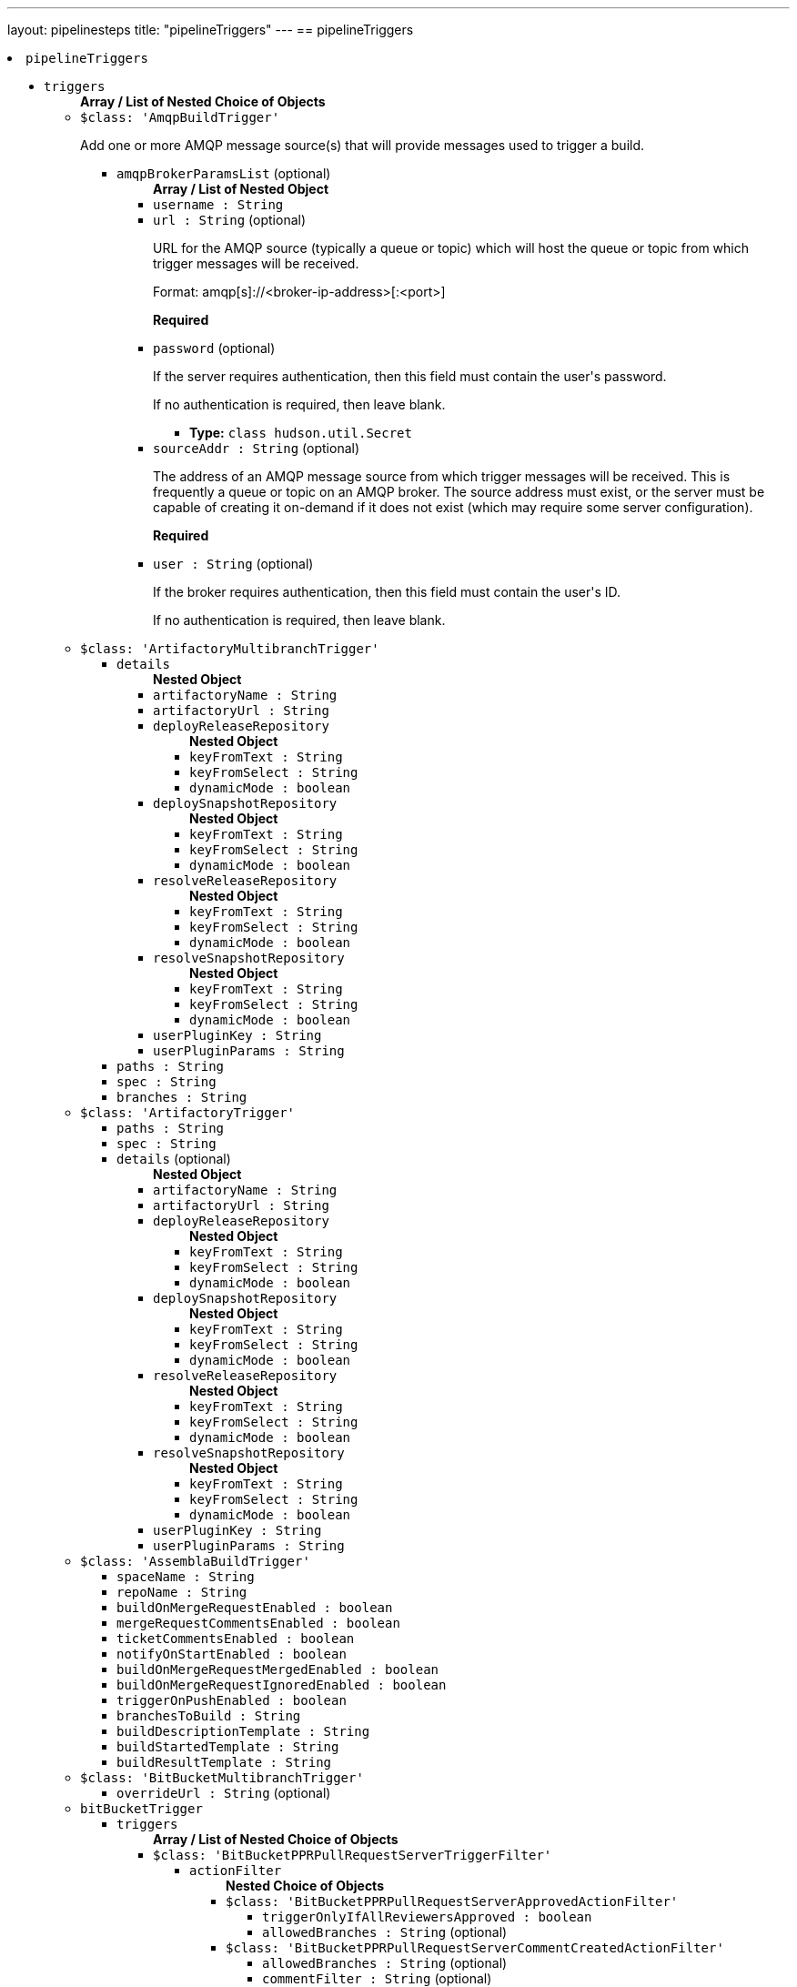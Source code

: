 ---
layout: pipelinesteps
title: "pipelineTriggers"
---
== pipelineTriggers

++++
<li><code>pipelineTriggers</code><div>
<ul><li><code>triggers</code>
<ul><b>Array / List of Nested Choice of Objects</b>
<li><code>$class: 'AmqpBuildTrigger'</code><div>
<div><div>
 <p>Add one or more AMQP message source(s) that will provide messages used to trigger a build.</p>
</div></div>
<ul><li><code>amqpBrokerParamsList</code> (optional)
<ul><b>Array / List of Nested Object</b>
<li><code>username : String</code>
</li>
<li><code>url : String</code> (optional)
<div><div>
 <p>URL for the AMQP source (typically a queue or topic) which will host the queue or topic from which trigger messages will be received.</p>
 <p>Format: amqp[s]://&lt;broker-ip-address&gt;[:&lt;port&gt;]</p>
 <p><b>Required</b></p>
</div></div>

</li>
<li><code>password</code> (optional)
<div><div>
 <p>If the server requires authentication, then this field must contain the user's password.</p>
 <p>If no authentication is required, then leave blank.</p>
</div></div>

<ul><li><b>Type:</b> <code>class hudson.util.Secret</code></li>
</ul></li>
<li><code>sourceAddr : String</code> (optional)
<div><div>
 <p>The address of an AMQP message source from which trigger messages will be received. This is frequently a queue or topic on an AMQP broker. The source address must exist, or the server must be capable of creating it on-demand if it does not exist (which may require some server configuration).</p>
 <p><b>Required</b></p>
</div></div>

</li>
<li><code>user : String</code> (optional)
<div><div>
 <p>If the broker requires authentication, then this field must contain the user's ID.</p>
 <p>If no authentication is required, then leave blank.</p>
</div></div>

</li>
</ul></li>
</ul></div></li>
<li><code>$class: 'ArtifactoryMultibranchTrigger'</code><div>
<ul><li><code>details</code>
<ul><b>Nested Object</b>
<li><code>artifactoryName : String</code>
</li>
<li><code>artifactoryUrl : String</code>
</li>
<li><code>deployReleaseRepository</code>
<ul><b>Nested Object</b>
<li><code>keyFromText : String</code>
</li>
<li><code>keyFromSelect : String</code>
</li>
<li><code>dynamicMode : boolean</code>
</li>
</ul></li>
<li><code>deploySnapshotRepository</code>
<ul><b>Nested Object</b>
<li><code>keyFromText : String</code>
</li>
<li><code>keyFromSelect : String</code>
</li>
<li><code>dynamicMode : boolean</code>
</li>
</ul></li>
<li><code>resolveReleaseRepository</code>
<ul><b>Nested Object</b>
<li><code>keyFromText : String</code>
</li>
<li><code>keyFromSelect : String</code>
</li>
<li><code>dynamicMode : boolean</code>
</li>
</ul></li>
<li><code>resolveSnapshotRepository</code>
<ul><b>Nested Object</b>
<li><code>keyFromText : String</code>
</li>
<li><code>keyFromSelect : String</code>
</li>
<li><code>dynamicMode : boolean</code>
</li>
</ul></li>
<li><code>userPluginKey : String</code>
</li>
<li><code>userPluginParams : String</code>
</li>
</ul></li>
<li><code>paths : String</code>
</li>
<li><code>spec : String</code>
</li>
<li><code>branches : String</code>
</li>
</ul></div></li>
<li><code>$class: 'ArtifactoryTrigger'</code><div>
<ul><li><code>paths : String</code>
</li>
<li><code>spec : String</code>
</li>
<li><code>details</code> (optional)
<ul><b>Nested Object</b>
<li><code>artifactoryName : String</code>
</li>
<li><code>artifactoryUrl : String</code>
</li>
<li><code>deployReleaseRepository</code>
<ul><b>Nested Object</b>
<li><code>keyFromText : String</code>
</li>
<li><code>keyFromSelect : String</code>
</li>
<li><code>dynamicMode : boolean</code>
</li>
</ul></li>
<li><code>deploySnapshotRepository</code>
<ul><b>Nested Object</b>
<li><code>keyFromText : String</code>
</li>
<li><code>keyFromSelect : String</code>
</li>
<li><code>dynamicMode : boolean</code>
</li>
</ul></li>
<li><code>resolveReleaseRepository</code>
<ul><b>Nested Object</b>
<li><code>keyFromText : String</code>
</li>
<li><code>keyFromSelect : String</code>
</li>
<li><code>dynamicMode : boolean</code>
</li>
</ul></li>
<li><code>resolveSnapshotRepository</code>
<ul><b>Nested Object</b>
<li><code>keyFromText : String</code>
</li>
<li><code>keyFromSelect : String</code>
</li>
<li><code>dynamicMode : boolean</code>
</li>
</ul></li>
<li><code>userPluginKey : String</code>
</li>
<li><code>userPluginParams : String</code>
</li>
</ul></li>
</ul></div></li>
<li><code>$class: 'AssemblaBuildTrigger'</code><div>
<ul><li><code>spaceName : String</code>
</li>
<li><code>repoName : String</code>
</li>
<li><code>buildOnMergeRequestEnabled : boolean</code>
</li>
<li><code>mergeRequestCommentsEnabled : boolean</code>
</li>
<li><code>ticketCommentsEnabled : boolean</code>
</li>
<li><code>notifyOnStartEnabled : boolean</code>
</li>
<li><code>buildOnMergeRequestMergedEnabled : boolean</code>
</li>
<li><code>buildOnMergeRequestIgnoredEnabled : boolean</code>
</li>
<li><code>triggerOnPushEnabled : boolean</code>
</li>
<li><code>branchesToBuild : String</code>
</li>
<li><code>buildDescriptionTemplate : String</code>
</li>
<li><code>buildStartedTemplate : String</code>
</li>
<li><code>buildResultTemplate : String</code>
</li>
</ul></div></li>
<li><code>$class: 'BitBucketMultibranchTrigger'</code><div>
<ul><li><code>overrideUrl : String</code> (optional)
</li>
</ul></div></li>
<li><code>bitBucketTrigger</code><div>
<ul><li><code>triggers</code>
<ul><b>Array / List of Nested Choice of Objects</b>
<li><code>$class: 'BitBucketPPRPullRequestServerTriggerFilter'</code><div>
<ul><li><code>actionFilter</code>
<ul><b>Nested Choice of Objects</b>
<li><code>$class: 'BitBucketPPRPullRequestServerApprovedActionFilter'</code><div>
<ul><li><code>triggerOnlyIfAllReviewersApproved : boolean</code>
</li>
<li><code>allowedBranches : String</code> (optional)
</li>
</ul></div></li>
<li><code>$class: 'BitBucketPPRPullRequestServerCommentCreatedActionFilter'</code><div>
<ul><li><code>allowedBranches : String</code> (optional)
</li>
<li><code>commentFilter : String</code> (optional)
</li>
</ul></div></li>
<li><code>$class: 'BitBucketPPRPullRequestServerCreatedActionFilter'</code><div>
<ul><li><code>allowedBranches : String</code> (optional)
</li>
<li><code>isToApprove : boolean</code> (optional)
</li>
<li><code>isToDecline : boolean</code> (optional)
</li>
</ul></div></li>
<li><code>$class: 'BitBucketPPRPullRequestServerDeclinedActionFilter'</code><div>
<ul><li><code>allowedBranches : String</code> (optional)
</li>
</ul></div></li>
<li><code>$class: 'BitBucketPPRPullRequestServerMergedActionFilter'</code><div>
<ul><li><code>allowedBranches : String</code> (optional)
</li>
<li><code>isToApprove : boolean</code> (optional)
</li>
</ul></div></li>
<li><code>$class: 'BitBucketPPRPullRequestServerSourceUpdatedActionFilter'</code><div>
<ul><li><code>allowedBranches : String</code> (optional)
</li>
<li><code>isToApprove : boolean</code> (optional)
</li>
<li><code>isToDecline : boolean</code> (optional)
</li>
</ul></div></li>
<li><code>$class: 'BitBucketPPRPullRequestServerUpdatedActionFilter'</code><div>
<ul><li><code>allowedBranches : String</code> (optional)
</li>
<li><code>isToApprove : boolean</code> (optional)
</li>
<li><code>isToDecline : boolean</code> (optional)
</li>
</ul></div></li>
</ul></li>
</ul></div></li>
<li><code>$class: 'BitBucketPPRPullRequestTriggerFilter'</code><div>
<ul><li><code>actionFilter</code>
<ul><b>Nested Choice of Objects</b>
<li><code>$class: 'BitBucketPPRPullRequestApprovedActionFilter'</code><div>
<ul><li><code>triggerOnlyIfAllReviewersApproved : boolean</code>
</li>
<li><code>allowedBranches : String</code> (optional)
</li>
</ul></div></li>
<li><code>$class: 'BitBucketPPRPullRequestCommentCreatedActionFilter'</code><div>
<ul><li><code>allowedBranches : String</code> (optional)
</li>
<li><code>commentFilter : String</code> (optional)
</li>
</ul></div></li>
<li><code>$class: 'BitBucketPPRPullRequestCommentDeletedActionFilter'</code><div>
<ul><li><code>allowedBranches : String</code> (optional)
</li>
</ul></div></li>
<li><code>$class: 'BitBucketPPRPullRequestCommentUpdatedActionFilter'</code><div>
<ul><li><code>allowedBranches : String</code> (optional)
</li>
<li><code>commentFilter : String</code> (optional)
</li>
</ul></div></li>
<li><code>$class: 'BitBucketPPRPullRequestCreatedActionFilter'</code><div>
<ul><li><code>allowedBranches : String</code> (optional)
</li>
<li><code>isToApprove : boolean</code> (optional)
</li>
<li><code>isToDecline : boolean</code> (optional)
</li>
</ul></div></li>
<li><code>$class: 'BitBucketPPRPullRequestDeclinedActionFilter'</code><div>
<ul><li><code>allowedBranches : String</code> (optional)
</li>
</ul></div></li>
<li><code>$class: 'BitBucketPPRPullRequestMergedActionFilter'</code><div>
<ul><li><code>allowedBranches : String</code> (optional)
</li>
<li><code>isToApprove : boolean</code> (optional)
</li>
</ul></div></li>
<li><code>$class: 'BitBucketPPRPullRequestUpdatedActionFilter'</code><div>
<ul><li><code>allowedBranches : String</code> (optional)
</li>
<li><code>isToApprove : boolean</code> (optional)
</li>
<li><code>isToDecline : boolean</code> (optional)
</li>
</ul></div></li>
</ul></li>
</ul></div></li>
<li><code>$class: 'BitBucketPPRRepositoryTriggerFilter'</code><div>
<ul><li><code>actionFilter</code>
<ul><b>Nested Choice of Objects</b>
<li><code>$class: 'BitBucketPPRRepositoryPushActionFilter'</code><div>
<ul><li><code>triggerAlsoIfTagPush : boolean</code>
</li>
<li><code>triggerAlsoIfNothingChanged : boolean</code>
</li>
<li><code>allowedBranches : String</code>
</li>
<li><code>isToApprove : boolean</code> (optional)
</li>
<li><code>triggerOnlyIfTagPush : boolean</code> (optional)
</li>
</ul></div></li>
<li><code>$class: 'BitBucketPPRServerRepositoryPushActionFilter'</code><div>
<ul><li><code>triggerAlsoIfTagPush : boolean</code>
</li>
<li><code>triggerAlsoIfNothingChanged : boolean</code>
</li>
<li><code>allowedBranches : String</code>
</li>
<li><code>isToApprove : boolean</code> (optional)
</li>
<li><code>triggerOnlyIfTagPush : boolean</code> (optional)
</li>
</ul></div></li>
</ul></li>
</ul></div></li>
</ul></li>
<li><code>credentialsId : String</code> (optional)
</li>
</ul></div></li>
<li><code>bitbucketPush</code><div>
<ul><li><code>buildOnCreatedBranch : boolean</code> (optional)
</li>
<li><code>overrideUrl : String</code> (optional)
</li>
</ul></div></li>
<li><code>bitbucketpr</code><div>
<div><div>
 <p>Builds pull requests from Bitbucket.org and will report the test results.</p>
 <p>This plugin requires Git SCM plugin configured as follows:</p>
 <ul>
  <li>Add Repository URL, git@bitbucket.org:${repositoryOwner}/${repositoryName}.git</li>
  <li>In Branch Specifier, type */${sourceBranch}</li>
 </ul>
</div></div>
<ul><li><code>projectPath : String</code>
</li>
<li><code>bitbucketServer : String</code>
<div>URL of the Bitbucket Server. Leave it blank if Bitbucket Cloud is used</div>

</li>
<li><code>cron : String</code>
</li>
<li><code>credentialsId : String</code>
</li>
<li><code>username : String</code>
</li>
<li><code>password : String</code>
</li>
<li><code>repositoryOwner : String</code>
</li>
<li><code>repositoryName : String</code>
</li>
<li><code>branchesFilter : String</code>
<div><div>
 Filter option in custom format. Default value is empty or any.
 <br>
  Available formats: 
 <ul>
  <li>any pull requests applied for this project: any, * or empty string</li>
  <li>filtered by destination branch: my-branch or more complex reg-ex filter r:^master (must be started with r: and case insensitive match).</li>
  <li>filtered by source and destination branches: s:source-branch d:dest-branch</li>
  <li>filtered by source and destination branches with regex: s:r:^feature d:r:master$</li>
  <li>filtered by many destination/source branches: s:one s:two s:three d:master d:r:master$</li>
  <li>filtered by many sources branches: s:one s:two s:r:^three d:</li>
 </ul>
 <p></p> When you using format with source branch filter s or destination filter d, you must specify great than one source and destination filter, eg s:1 s:2 s:... d:.
 <br>
  Any sources and any destinations for pull request: 
 <ul>
  <li>filter string: *</li>
  <li>filter string: s: d:</li>
 </ul>
</div></div>

</li>
<li><code>branchesFilterBySCMIncludes : boolean</code>
<div>Uses the Git SCM option "Branches to build" option as the value for "BranchesFilter". If the "BranchesFilter" field itself has any content, it will be ignored. 
<br>
 If the "Branches to build" option has values "*/master */feature-master */build-with-jenkins", then "BranchesFilter" field will have value "d:master d:feature-master d:build-with-jenkins".</div>

</li>
<li><code>ciKey : String</code>
<div>The identifier needs to be unique among your Jenkins jobs related to this repo. This identifier is used to decide whether a commit is already built by this job and to set status for a newly built commit. If the value is changed rebuilds may occur and multiple statuses might show on an existing pull request. The value is not shown for end users of Bitbucket.</div>

</li>
<li><code>ciName : String</code>
<div>This value is the name of the current job when showing build statuses for a pull request.</div>

</li>
<li><code>ciSkipPhrases : String</code>
<div>A comma-separated list of strings to search the pull request title for. 
<br>
 e.g. If set to "trivial,[skiptest]", any PRs containing either "trivial" or "[skiptest]" (case-insensitive) will not be built.</div>

</li>
<li><code>checkDestinationCommit : boolean</code>
</li>
<li><code>approveIfSuccess : boolean</code>
</li>
<li><code>cancelOutdatedJobs : boolean</code>
<div>If you make a new commit into your PR and there is already running job on that PR, this option will cancel such a outdated job and allows to run only one job at given PR with the newest commit.</div>

</li>
<li><code>buildChronologically : boolean</code>
<div>Build Pull Requests in reverse order - older request will be build first</div>

</li>
<li><code>commentTrigger : String</code>
</li>
</ul></div></li>
<li><code>BitbucketWebhookMultibranchTrigger</code><div>
<ul><li><code>pullRequestTrigger : boolean</code>
<div><div>
 <p>This triggers a branch scan after a pull request is opened, it also updates builds by disabling builds after a pull request is declined, deleted, or merged.</p>
</div></div>

</li>
<li><code>refTrigger : boolean</code>
<div><div>
 <p>This triggers a branch scan after new code is pushed.</p>
</div></div>

</li>
</ul></div></li>
<li><code>BitbucketWebhookTriggerImpl</code><div>
<ul><li><code>pullRequestTrigger : boolean</code>
<div><div>
 <p>This triggers a build after a pull request is opened, or the source branch of a pull request is updated.</p>
</div></div>

</li>
<li><code>refTrigger : boolean</code>
<div><div>
 <p>This triggers a build in Bitbucket after every push to the configured repository.</p>
</div></div>

</li>
</ul></div></li>
<li><code>$class: 'BuildResultTrigger'</code><div>
<ul><li><code>cronTabSpec : String</code>
</li>
<li><code>combinedJobs : boolean</code>
</li>
<li><code>jobsInfo</code>
<ul><b>Array / List of Nested Object</b>
<li><code>jobNames : String</code>
</li>
<li><code>checkedResults</code>
<ul><b>Array / List of Nested Object</b>
<li><code>result : String</code>
<div><div>
 <p>Give a build result to monitor for the selected job.</p>
</div></div>

</li>
</ul></li>
</ul></li>
</ul></div></li>
<li><code>ciBuildTrigger</code><div>
<ul><li><code>noSquash : boolean</code> (optional)
<div><div>
 <p>Schedule a new job for every triggering message.</p>
 <p>Normally if a job is queued and another triggering message is received, a new job is not submitted and the job is "squashed" into the job already queued. Checking this option forces a new job to be submitted for every triggering message that is received.</p>
</div></div>

</li>
<li><code>providerData</code> (optional)
<ul><b>Nested Choice of Objects</b>
<li><code>activeMQPublisher</code><div>
<ul><li><code>failOnError : boolean</code> (optional)
<div><div>
 <p>Whether you want to fail the build if there is an error sending a message. By default, it is false.</p>
</div></div>

</li>
<li><code>messageContent : String</code> (optional)
<div><div>
 <p>Content of CI message to be sent. Environment variable values may be used in the content to allow customization of the message. Environment variables should use the familiar bash shell format, e.g. ${VARIABLE}.</p>
</div></div>

</li>
<li><code>messageProperties : String</code> (optional)
<div><div>
 <p>KEY=value pairs, one per line (Java properties file format) to be used as message properties. Backslashes are used for escaping, so use "\\" for a single backslash. Current build parameters and/or environment variables can be used in form: ${PARAM}.</p>
</div></div>

</li>
<li><code>messageType</code> (optional)
<div><div>
 <p>Type of CI message to be sent.</p>
</div></div>

<ul><li><b>Values:</b> <code>CodeQualityChecksDone</code>, <code>ComponentBuildDone</code>, <code>Custom</code>, <code>EarlyPerformanceTestingDone</code>, <code>EarlySecurityTestingDone</code>, <code>ImageUploaded</code>, <code>FunctionalTestCoverageDone</code>, <code>FunctionalTestingDone</code>, <code>NonfunctionalTestingDone</code>, <code>OotbTestingDone</code>, <code>PeerReviewDone</code>, <code>ProductAcceptedForReleaseTesting</code>, <code>ProductBuildDone</code>, <code>ProductBuildInStaging</code>, <code>ProductTestCoverageDone</code>, <code>PullRequest</code>, <code>SecurityChecksDone</code>, <code>TestingStarted</code>, <code>TestingCompleted</code>, <code>Tier0TestingDone</code>, <code>Tier1TestingDone</code>, <code>Tier2IntegrationTestingDone</code>, <code>Tier2ValidationTestingDone</code>, <code>Tier3TestingDone</code>, <code>UnitTestCoverageDone</code>, <code>UpdateDefectStatus</code></li></ul></li>
<li><code>name : String</code> (optional)
</li>
<li><code>overrides</code> (optional)
<ul><b>Nested Object</b>
<li><code>topic : String</code> (optional)
</li>
<li><code>queue : String</code> (optional)
</li>
</ul></li>
</ul></div></li>
<li><code>activeMQSubscriber</code><div>
<ul><li><code>checks</code> (optional)
<ul><b>Array / List of Nested Object</b>
<li><code>field : String</code>
</li>
<li><code>expectedValue : String</code>
</li>
</ul></li>
<li><code>name : String</code> (optional)
</li>
<li><code>overrides</code> (optional)
<ul><b>Nested Object</b>
<li><code>topic : String</code> (optional)
</li>
<li><code>queue : String</code> (optional)
</li>
</ul></li>
<li><code>selector : String</code> (optional)
<div><div>
 <p>JMS selector to choose messages that will fire the trigger.</p>
</div></div>

</li>
<li><code>timeout : int</code> (optional)
<div><div>
 <p>Value (in minutes) to wait for a message matching the specified JMS selector.</p>
</div></div>

</li>
<li><code>variable : String</code> (optional)
<div><div>
 <p>Environment variable to hold received message content.</p>
</div></div>

</li>
</ul></div></li>
<li><code>fedmsgPublisher</code><div>
<ul><li><code>failOnError : boolean</code> (optional)
<div><div>
 <p>Whether you want to fail the build if there is an error sending a message. By default, it is false.</p>
</div></div>

</li>
<li><code>messageContent : String</code> (optional)
<div><div>
 <p>Content of CI message to be sent at job completion. Environment variable values may be used in the content to allow customization of the message. Environment variables should use the familiar bash shell format, e.g. ${VARIABLE}.</p>
</div></div>

</li>
<li><code>name : String</code> (optional)
</li>
<li><code>overrides</code> (optional)
<ul><b>Nested Object</b>
<li><code>topic : String</code> (optional)
</li>
<li><code>queue : String</code> (optional)
</li>
</ul></li>
</ul></div></li>
<li><code>fedmsgSubscriber</code><div>
<ul><li><code>checks</code> (optional)
<ul><b>Array / List of Nested Object</b>
<li><code>field : String</code>
</li>
<li><code>expectedValue : String</code>
</li>
</ul></li>
<li><code>name : String</code> (optional)
</li>
<li><code>overrides</code> (optional)
<ul><b>Nested Object</b>
<li><code>topic : String</code> (optional)
</li>
<li><code>queue : String</code> (optional)
</li>
</ul></li>
<li><code>timeout : int</code> (optional)
<div><div>
 <p>Value (in minutes) to wait for a message matching the specified JMS selector.</p>
</div></div>

</li>
<li><code>variable : String</code> (optional)
<div><div>
 <p>Environment variable to hold received message content.</p>
</div></div>

</li>
</ul></div></li>
<li><code>rabbitMQPublisher</code><div>
<ul><li><code>failOnError : boolean</code> (optional)
<div><div>
 <p>Whether you want to fail the build if there is an error sending a message. By default, it is false.</p>
</div></div>

</li>
<li><code>fedoraMessaging : boolean</code> (optional)
</li>
<li><code>messageContent : String</code> (optional)
<div><div>
 <p>Content of CI message to be sent. Environment variable values may be used in the content to allow customization of the message. Environment variables should use the familiar bash shell format, e.g. ${VARIABLE}.</p>
</div></div>

</li>
<li><code>name : String</code> (optional)
</li>
<li><code>overrides</code> (optional)
<ul><b>Nested Object</b>
<li><code>topic : String</code> (optional)
</li>
<li><code>queue : String</code> (optional)
</li>
</ul></li>
<li><code>schema : String</code> (optional)
<div><div>
 <p>Path to message schema.</p>
</div></div>

</li>
<li><code>severity : int</code> (optional)
<div><div>
 <p>Severity of the message.</p>
</div></div>

</li>
</ul></div></li>
<li><code>rabbitMQSubscriber</code><div>
<ul><li><code>checks</code> (optional)
<ul><b>Array / List of Nested Object</b>
<li><code>field : String</code>
</li>
<li><code>expectedValue : String</code>
</li>
</ul></li>
<li><code>name : String</code> (optional)
</li>
<li><code>overrides</code> (optional)
<ul><b>Nested Object</b>
<li><code>topic : String</code> (optional)
</li>
<li><code>queue : String</code> (optional)
</li>
</ul></li>
<li><code>timeout : int</code> (optional)
<div><div>
 <p>Value (in minutes) to wait for a message.</p>
</div></div>

</li>
<li><code>variable : String</code> (optional)
<div><div>
 <p>Environment variable to hold received message content.</p>
</div></div>

</li>
</ul></div></li>
</ul></li>
<li><code>providerList</code> (optional)
<ul><b>Array / List of Nested Choice of Objects</b>
<li><code>activeMQPublisher</code><div>
<ul><li><code>failOnError : boolean</code> (optional)
<div><div>
 <p>Whether you want to fail the build if there is an error sending a message. By default, it is false.</p>
</div></div>

</li>
<li><code>messageContent : String</code> (optional)
<div><div>
 <p>Content of CI message to be sent. Environment variable values may be used in the content to allow customization of the message. Environment variables should use the familiar bash shell format, e.g. ${VARIABLE}.</p>
</div></div>

</li>
<li><code>messageProperties : String</code> (optional)
<div><div>
 <p>KEY=value pairs, one per line (Java properties file format) to be used as message properties. Backslashes are used for escaping, so use "\\" for a single backslash. Current build parameters and/or environment variables can be used in form: ${PARAM}.</p>
</div></div>

</li>
<li><code>messageType</code> (optional)
<div><div>
 <p>Type of CI message to be sent.</p>
</div></div>

<ul><li><b>Values:</b> <code>CodeQualityChecksDone</code>, <code>ComponentBuildDone</code>, <code>Custom</code>, <code>EarlyPerformanceTestingDone</code>, <code>EarlySecurityTestingDone</code>, <code>ImageUploaded</code>, <code>FunctionalTestCoverageDone</code>, <code>FunctionalTestingDone</code>, <code>NonfunctionalTestingDone</code>, <code>OotbTestingDone</code>, <code>PeerReviewDone</code>, <code>ProductAcceptedForReleaseTesting</code>, <code>ProductBuildDone</code>, <code>ProductBuildInStaging</code>, <code>ProductTestCoverageDone</code>, <code>PullRequest</code>, <code>SecurityChecksDone</code>, <code>TestingStarted</code>, <code>TestingCompleted</code>, <code>Tier0TestingDone</code>, <code>Tier1TestingDone</code>, <code>Tier2IntegrationTestingDone</code>, <code>Tier2ValidationTestingDone</code>, <code>Tier3TestingDone</code>, <code>UnitTestCoverageDone</code>, <code>UpdateDefectStatus</code></li></ul></li>
<li><code>name : String</code> (optional)
</li>
<li><code>overrides</code> (optional)
<ul><b>Nested Object</b>
<li><code>topic : String</code> (optional)
</li>
<li><code>queue : String</code> (optional)
</li>
</ul></li>
</ul></div></li>
<li><code>activeMQSubscriber</code><div>
<ul><li><code>checks</code> (optional)
<ul><b>Array / List of Nested Object</b>
<li><code>field : String</code>
</li>
<li><code>expectedValue : String</code>
</li>
</ul></li>
<li><code>name : String</code> (optional)
</li>
<li><code>overrides</code> (optional)
<ul><b>Nested Object</b>
<li><code>topic : String</code> (optional)
</li>
<li><code>queue : String</code> (optional)
</li>
</ul></li>
<li><code>selector : String</code> (optional)
<div><div>
 <p>JMS selector to choose messages that will fire the trigger.</p>
</div></div>

</li>
<li><code>timeout : int</code> (optional)
<div><div>
 <p>Value (in minutes) to wait for a message matching the specified JMS selector.</p>
</div></div>

</li>
<li><code>variable : String</code> (optional)
<div><div>
 <p>Environment variable to hold received message content.</p>
</div></div>

</li>
</ul></div></li>
<li><code>fedmsgPublisher</code><div>
<ul><li><code>failOnError : boolean</code> (optional)
<div><div>
 <p>Whether you want to fail the build if there is an error sending a message. By default, it is false.</p>
</div></div>

</li>
<li><code>messageContent : String</code> (optional)
<div><div>
 <p>Content of CI message to be sent at job completion. Environment variable values may be used in the content to allow customization of the message. Environment variables should use the familiar bash shell format, e.g. ${VARIABLE}.</p>
</div></div>

</li>
<li><code>name : String</code> (optional)
</li>
<li><code>overrides</code> (optional)
<ul><b>Nested Object</b>
<li><code>topic : String</code> (optional)
</li>
<li><code>queue : String</code> (optional)
</li>
</ul></li>
</ul></div></li>
<li><code>fedmsgSubscriber</code><div>
<ul><li><code>checks</code> (optional)
<ul><b>Array / List of Nested Object</b>
<li><code>field : String</code>
</li>
<li><code>expectedValue : String</code>
</li>
</ul></li>
<li><code>name : String</code> (optional)
</li>
<li><code>overrides</code> (optional)
<ul><b>Nested Object</b>
<li><code>topic : String</code> (optional)
</li>
<li><code>queue : String</code> (optional)
</li>
</ul></li>
<li><code>timeout : int</code> (optional)
<div><div>
 <p>Value (in minutes) to wait for a message matching the specified JMS selector.</p>
</div></div>

</li>
<li><code>variable : String</code> (optional)
<div><div>
 <p>Environment variable to hold received message content.</p>
</div></div>

</li>
</ul></div></li>
<li><code>rabbitMQPublisher</code><div>
<ul><li><code>failOnError : boolean</code> (optional)
<div><div>
 <p>Whether you want to fail the build if there is an error sending a message. By default, it is false.</p>
</div></div>

</li>
<li><code>fedoraMessaging : boolean</code> (optional)
</li>
<li><code>messageContent : String</code> (optional)
<div><div>
 <p>Content of CI message to be sent. Environment variable values may be used in the content to allow customization of the message. Environment variables should use the familiar bash shell format, e.g. ${VARIABLE}.</p>
</div></div>

</li>
<li><code>name : String</code> (optional)
</li>
<li><code>overrides</code> (optional)
<ul><b>Nested Object</b>
<li><code>topic : String</code> (optional)
</li>
<li><code>queue : String</code> (optional)
</li>
</ul></li>
<li><code>schema : String</code> (optional)
<div><div>
 <p>Path to message schema.</p>
</div></div>

</li>
<li><code>severity : int</code> (optional)
<div><div>
 <p>Severity of the message.</p>
</div></div>

</li>
</ul></div></li>
<li><code>rabbitMQSubscriber</code><div>
<ul><li><code>checks</code> (optional)
<ul><b>Array / List of Nested Object</b>
<li><code>field : String</code>
</li>
<li><code>expectedValue : String</code>
</li>
</ul></li>
<li><code>name : String</code> (optional)
</li>
<li><code>overrides</code> (optional)
<ul><b>Nested Object</b>
<li><code>topic : String</code> (optional)
</li>
<li><code>queue : String</code> (optional)
</li>
</ul></li>
<li><code>timeout : int</code> (optional)
<div><div>
 <p>Value (in minutes) to wait for a message.</p>
</div></div>

</li>
<li><code>variable : String</code> (optional)
<div><div>
 <p>Environment variable to hold received message content.</p>
</div></div>

</li>
</ul></div></li>
</ul></li>
<li><code>providers</code> (optional)
<ul><b>Array / List of Nested Object</b>
<li><code>providerData</code>
<ul><b>Nested Choice of Objects</b>
<li><code>activeMQPublisher</code><div>
<ul><li><code>failOnError : boolean</code> (optional)
<div><div>
 <p>Whether you want to fail the build if there is an error sending a message. By default, it is false.</p>
</div></div>

</li>
<li><code>messageContent : String</code> (optional)
<div><div>
 <p>Content of CI message to be sent. Environment variable values may be used in the content to allow customization of the message. Environment variables should use the familiar bash shell format, e.g. ${VARIABLE}.</p>
</div></div>

</li>
<li><code>messageProperties : String</code> (optional)
<div><div>
 <p>KEY=value pairs, one per line (Java properties file format) to be used as message properties. Backslashes are used for escaping, so use "\\" for a single backslash. Current build parameters and/or environment variables can be used in form: ${PARAM}.</p>
</div></div>

</li>
<li><code>messageType</code> (optional)
<div><div>
 <p>Type of CI message to be sent.</p>
</div></div>

<ul><li><b>Values:</b> <code>CodeQualityChecksDone</code>, <code>ComponentBuildDone</code>, <code>Custom</code>, <code>EarlyPerformanceTestingDone</code>, <code>EarlySecurityTestingDone</code>, <code>ImageUploaded</code>, <code>FunctionalTestCoverageDone</code>, <code>FunctionalTestingDone</code>, <code>NonfunctionalTestingDone</code>, <code>OotbTestingDone</code>, <code>PeerReviewDone</code>, <code>ProductAcceptedForReleaseTesting</code>, <code>ProductBuildDone</code>, <code>ProductBuildInStaging</code>, <code>ProductTestCoverageDone</code>, <code>PullRequest</code>, <code>SecurityChecksDone</code>, <code>TestingStarted</code>, <code>TestingCompleted</code>, <code>Tier0TestingDone</code>, <code>Tier1TestingDone</code>, <code>Tier2IntegrationTestingDone</code>, <code>Tier2ValidationTestingDone</code>, <code>Tier3TestingDone</code>, <code>UnitTestCoverageDone</code>, <code>UpdateDefectStatus</code></li></ul></li>
<li><code>name : String</code> (optional)
</li>
<li><code>overrides</code> (optional)
<ul><b>Nested Object</b>
<li><code>topic : String</code> (optional)
</li>
<li><code>queue : String</code> (optional)
</li>
</ul></li>
</ul></div></li>
<li><code>activeMQSubscriber</code><div>
<ul><li><code>checks</code> (optional)
<ul><b>Array / List of Nested Object</b>
<li><code>field : String</code>
</li>
<li><code>expectedValue : String</code>
</li>
</ul></li>
<li><code>name : String</code> (optional)
</li>
<li><code>overrides</code> (optional)
<ul><b>Nested Object</b>
<li><code>topic : String</code> (optional)
</li>
<li><code>queue : String</code> (optional)
</li>
</ul></li>
<li><code>selector : String</code> (optional)
<div><div>
 <p>JMS selector to choose messages that will fire the trigger.</p>
</div></div>

</li>
<li><code>timeout : int</code> (optional)
<div><div>
 <p>Value (in minutes) to wait for a message matching the specified JMS selector.</p>
</div></div>

</li>
<li><code>variable : String</code> (optional)
<div><div>
 <p>Environment variable to hold received message content.</p>
</div></div>

</li>
</ul></div></li>
<li><code>fedmsgPublisher</code><div>
<ul><li><code>failOnError : boolean</code> (optional)
<div><div>
 <p>Whether you want to fail the build if there is an error sending a message. By default, it is false.</p>
</div></div>

</li>
<li><code>messageContent : String</code> (optional)
<div><div>
 <p>Content of CI message to be sent at job completion. Environment variable values may be used in the content to allow customization of the message. Environment variables should use the familiar bash shell format, e.g. ${VARIABLE}.</p>
</div></div>

</li>
<li><code>name : String</code> (optional)
</li>
<li><code>overrides</code> (optional)
<ul><b>Nested Object</b>
<li><code>topic : String</code> (optional)
</li>
<li><code>queue : String</code> (optional)
</li>
</ul></li>
</ul></div></li>
<li><code>fedmsgSubscriber</code><div>
<ul><li><code>checks</code> (optional)
<ul><b>Array / List of Nested Object</b>
<li><code>field : String</code>
</li>
<li><code>expectedValue : String</code>
</li>
</ul></li>
<li><code>name : String</code> (optional)
</li>
<li><code>overrides</code> (optional)
<ul><b>Nested Object</b>
<li><code>topic : String</code> (optional)
</li>
<li><code>queue : String</code> (optional)
</li>
</ul></li>
<li><code>timeout : int</code> (optional)
<div><div>
 <p>Value (in minutes) to wait for a message matching the specified JMS selector.</p>
</div></div>

</li>
<li><code>variable : String</code> (optional)
<div><div>
 <p>Environment variable to hold received message content.</p>
</div></div>

</li>
</ul></div></li>
<li><code>rabbitMQPublisher</code><div>
<ul><li><code>failOnError : boolean</code> (optional)
<div><div>
 <p>Whether you want to fail the build if there is an error sending a message. By default, it is false.</p>
</div></div>

</li>
<li><code>fedoraMessaging : boolean</code> (optional)
</li>
<li><code>messageContent : String</code> (optional)
<div><div>
 <p>Content of CI message to be sent. Environment variable values may be used in the content to allow customization of the message. Environment variables should use the familiar bash shell format, e.g. ${VARIABLE}.</p>
</div></div>

</li>
<li><code>name : String</code> (optional)
</li>
<li><code>overrides</code> (optional)
<ul><b>Nested Object</b>
<li><code>topic : String</code> (optional)
</li>
<li><code>queue : String</code> (optional)
</li>
</ul></li>
<li><code>schema : String</code> (optional)
<div><div>
 <p>Path to message schema.</p>
</div></div>

</li>
<li><code>severity : int</code> (optional)
<div><div>
 <p>Severity of the message.</p>
</div></div>

</li>
</ul></div></li>
<li><code>rabbitMQSubscriber</code><div>
<ul><li><code>checks</code> (optional)
<ul><b>Array / List of Nested Object</b>
<li><code>field : String</code>
</li>
<li><code>expectedValue : String</code>
</li>
</ul></li>
<li><code>name : String</code> (optional)
</li>
<li><code>overrides</code> (optional)
<ul><b>Nested Object</b>
<li><code>topic : String</code> (optional)
</li>
<li><code>queue : String</code> (optional)
</li>
</ul></li>
<li><code>timeout : int</code> (optional)
<div><div>
 <p>Value (in minutes) to wait for a message.</p>
</div></div>

</li>
<li><code>variable : String</code> (optional)
<div><div>
 <p>Environment variable to hold received message content.</p>
</div></div>

</li>
</ul></div></li>
</ul></li>
</ul></li>
</ul></div></li>
<li><code>$class: 'CodingPushTrigger'</code><div>
<ul><li><code>webHookToken : String</code>
</li>
<li><code>apiToken : String</code>
</li>
<li><code>personalToken : String</code>
</li>
<li><code>triggerOnMergeRequest : boolean</code>
</li>
<li><code>mergeRequestTriggerAction : String</code>
</li>
<li><code>triggerOnPush : boolean</code>
</li>
<li><code>addResultNote : boolean</code>
</li>
<li><code>ciSkip : boolean</code>
</li>
<li><code>branchFilterType</code>
<ul><li><b>Values:</b> <code>All</code>, <code>NameBasedFilter</code>, <code>RegexBasedFilter</code></li></ul></li>
<li><code>includeBranchesSpec : String</code>
</li>
<li><code>excludeBranchesSpec : String</code>
</li>
<li><code>targetBranchRegex : String</code>
</li>
</ul></div></li>
<li><code>$class: 'ComputedFolderWebHookTrigger'</code><div>
<div><div>
 <p>Allows Multibranch Scan Webhook Trigger to trigger scan of this multibranch job.</p>
</div></div>
<ul><li><code>token : String</code>
<div><div>
 The token to match with webhook token. Receive any HTTP request, JENKINS_URL/multibranch-webhook-trigger/invoke?token=[Trigger token] If a token match, than a multibranch scan will bi triggered.
</div></div>

</li>
</ul></div></li>
<li><code>$class: 'CronFolderTrigger'</code><div>
<ul><li><code>crontab : String</code>
</li>
<li><code>enabled : boolean</code>
</li>
</ul></div></li>
<li><code>$class: 'DeployDbTrigger'</code><div>
<div><div>
 If enabled, any webhooks received by Jenkins from a DeployDB instance will be evaluated against the event types configured below.
 <br>
  If the incoming webhook matches one or more of the configured event types, and the service name matches, then a build of this job will be triggered. 
 <p></p> Once the execution of a DeployDB-triggered build completes, its status will be reported back to DeployDB.
</div></div>
<ul><li><code>silentMode : boolean</code> (optional)
<div><div>
 If enabled, any builds of this job triggered by DeployDB will still be executed, but the result will <strong>not</strong> be reported back to DeployDB once the build has completed.
</div></div>

</li>
<li><code>triggerEventTypes</code> (optional)
<ul><b>Array / List of Nested Choice of Objects</b>
<li><code>$class: 'DeploymentCompletedEvent'</code><div>
<ul><li><code>serviceNameRegex : String</code> (optional)
<div><div>
 Enter the name of a DeployDB service, or a regular expression, if builds of this job may be triggered by multiple different services. 
 <p></p> If using a regular expression, it must match the <em>entire</em> service name, i.e. "^foo" is not enough to match the service name "foobar".
</div></div>

</li>
</ul></div></li>
<li><code>$class: 'DeploymentCreatedEvent'</code><div>
<ul><li><code>serviceNameRegex : String</code> (optional)
<div><div>
 Enter the name of a DeployDB service, or a regular expression, if builds of this job may be triggered by multiple different services. 
 <p></p> If using a regular expression, it must match the <em>entire</em> service name, i.e. "^foo" is not enough to match the service name "foobar".
</div></div>

</li>
</ul></div></li>
<li><code>$class: 'DeploymentStartedEvent'</code><div>
<ul><li><code>serviceNameRegex : String</code> (optional)
<div><div>
 Enter the name of a DeployDB service, or a regular expression, if builds of this job may be triggered by multiple different services. 
 <p></p> If using a regular expression, it must match the <em>entire</em> service name, i.e. "^foo" is not enough to match the service name "foobar".
</div></div>

</li>
</ul></div></li>
<li><code>$class: 'PromotionCompletedEvent'</code><div>
<ul><li><code>serviceNameRegex : String</code> (optional)
<div><div>
 Enter the name of a DeployDB service, or a regular expression, if builds of this job may be triggered by multiple different services. 
 <p></p> If using a regular expression, it must match the <em>entire</em> service name, i.e. "^foo" is not enough to match the service name "foobar".
</div></div>

</li>
</ul></div></li>
</ul></li>
</ul></div></li>
<li><code>$class: 'DockerHubTrigger'</code><div>
<ul><li><code>options</code> (optional)
<ul><b>Array / List of Nested Choice of Objects</b>
<li><code>$class: 'TriggerForAllUsedInJob'</code><div>
<ul></ul></div></li>
<li><code>$class: 'TriggerOnSpecifiedImageNames'</code><div>
<ul><li><code>repoNames : Array / List of String</code> (optional)
<ul></ul></li>
</ul></div></li>
</ul></li>
</ul></div></li>
<li><code>$class: 'DosTrigger'</code><div>
<ul><li><code>schedule : String</code>
</li>
<li><code>script : String</code>
<div><div>
 Enter a DOS script that will be executed periodically.
 <br>
  A Dos script indicates that a build should be started when the script sets the CAUSE variable to something. e.g: 
 <ul>
  <li>set CAUSE=Build successfully triggered by dostrigger.</li>
 </ul>
</div></div>

</li>
</ul></div></li>
<li><code>$class: 'ElOyente'</code><div>
<div><div>
 <p><u>El Oyente</u> (The Listener: Spanish)</p>
 <p>Configure a Jenkins job to be triggered on XMPP events.</p>
 <p>This plugin integrates XMPP Pub/Sub into Jenkins, which allows jobs to be triggered on XMPP events. XMPP Pub/Sub makes it possible to let distinct services communicate with each other via a pub/sub enabled XMPP chat server.</p>
</div></div>
<ul><li><code>s</code>
<ul><b>Array / List of Nested Object</b>
<li><code>filter : String</code>
</li>
<li><code>node : String</code>
</li>
<li><code>v</code>
<ul><b>Array / List of Nested Object</b>
<li><code>envName : String</code>
</li>
<li><code>envExpr : String</code>
</li>
</ul></li>
</ul></li>
</ul></div></li>
<li><code>$class: 'FanInReverseBuildTrigger'</code><div>
<div><div>
 <p>Set up a trigger so that when some other projects finish building, a new build is scheduled for this project. This is convenient for running an extensive test after a build is complete, for example.</p>
 <p>This configuration complements the "Build other projects" section in the "Post-build Actions" of an upstream project, but is preferable when you want to configure the downstream project.</p>
</div></div>
<ul><li><code>upstreamProjects : String</code>
</li>
<li><code>watchUpstreamRecursively : boolean</code>
</li>
<li><code>threshold : String</code>
</li>
</ul></div></li>
<li><code>$class: 'FeatureBranchAwareTrigger'</code><div>
<div><div>
 Configure Jenkins to poll changes in SCM. 
 <p>Note that this is going to be an expensive operation for CVS, as every polling requires Jenkins to scan the entire workspace and verify it with the server. Consider setting up a "push" trigger to avoid this overhead, as described in <a href="https://www.jenkins.io/redirect/scm-change-trigger" rel="nofollow"> this document </a></p>
</div></div>
<ul><li><code>scmpoll_spec : String</code>
</li>
<li><code>ignorePostCommitHooks : boolean</code> (optional)
<div><div>
 Ignore changes notified by SCM post-commit hooks. 
 <p>This can be useful if you want to prevent some long-running jobs (e.g. reports) starting because of every commit, but still want to run them periodic if SCM changes have occurred.</p>
 <p>Note that this option needs to be supported by the SCM plugin, too! The subversion-plugin supports this since version 1.44.</p>
</div></div>

</li>
</ul></div></li>
<li><code>$class: 'FilesFoundTrigger'</code><div>
<div>Poll one or more directories and start a build if certain files are found within those directories.</div>
<ul><li><code>spec : String</code>
</li>
<li><code>configs</code>
<ul><b>Array / List of Nested Object</b>
<li><code>node : String</code>
<div>The master or slave node on which the search will be performed. 
<p>Environment variable during the build: filesfound_setting_node</p></div>

</li>
<li><code>directory : String</code>
<div>The directory to poll. A search will be performed within this directory for the relevant files. 
<p>Environment variable during the build: filesfound_setting_directory</p></div>

</li>
<li><code>files : String</code>
<div><a href="http://ant.apache.org/manual/dirtasks.html" rel="nofollow">Fileset 'includes'</a> setting that specifies the files to find within the polled directory. 
<p>Environment variable during the build: filesfound_setting_files</p></div>

</li>
<li><code>ignoredFiles : String</code>
<div><a href="http://ant.apache.org/manual/dirtasks.html" rel="nofollow">Fileset 'excludes'</a> setting that specifies the files to ignore within the polled directory when deciding whether to trigger a build. 
<p>Environment variable during the build: filesfound_setting_ignoredfiles</p></div>

</li>
<li><code>triggerNumber : String</code>
<div>The build is triggered when the number of files found is greater than or equal to this number. 
<p>Environment variable during the build: filesfound_setting_triggernumber</p></div>

</li>
</ul></li>
</ul></div></li>
<li><code>$class: 'FogbugzStatePoller'</code><div>
<div><div>
 Provides a <a href="https://en.wikipedia.org/wiki/cron" rel="nofollow">cron</a> -like feature to periodically execute this project. 
 <p>This feature is primarily for using Jenkins as a cron replacement, and it is <b>not ideal for continuously building software projects</b> . When people first start continuous integration, they are often so used to the idea of regularly scheduled builds like nightly/weekly that they use this feature. However, the point of continuous integration is to start a build as soon as a change is made, to provide a quick feedback to the change. To do that you need to <a href="https://www.jenkins.io/redirect/scm-change-trigger" rel="nofollow"> hook up SCM change notification to Jenkins </a> .</p>
 <p>So, before using this feature, stop and ask yourself if this is really what you want.</p>
</div></div>
<ul><li><code>spec : String</code>
</li>
<li><code>ciProject : String</code>
<div><div>
 This is the name of the CI-project the case should be merged into. It can be filled in in the "ci project" field in fogbugz.
</div></div>

</li>
<li><code>ciProjectField : String</code>
<div><div>
 This is the name of the field in which the CI-project the case should be merged into is specified. This is the lowercase name of the field, with all non-alphabetical characters replaced by 'x'. For example, if your field is called 'CI Project', you would fill in 'cixproject'. If it is 'Project 123*', you'd fill in 'projectxxxxx'. Please ensure that there are no custom fields in jenkins whose names would be the same with this replacement (e.g. make sure you don't have 'project name 1' and project name 2', as they'd both be 'projectxnamexx').
</div></div>

</li>
</ul></div></li>
<li><code>$class: 'FolderContentTrigger'</code><div>
<ul><li><code>cronTabSpec : String</code>
</li>
<li><code>path : String</code>
<div><div>
 <p>Folder path to poll.<br>
   By default, all files of the specified folder are checked. You can restrict to some files by giving more information in the 'Advanced' section.</p>
</div></div>

</li>
<li><code>includes : String</code>
</li>
<li><code>excludes : String</code>
<div><div>
 <p>Optionally specify the 'excludes' pattern, such as "foo/bar/**/*". A file that matches this mask will not be polled even if it matches the mask specified in 'includes' section.</p>
</div></div>

</li>
<li><code>excludeCheckLastModificationDate : boolean</code>
</li>
<li><code>excludeCheckContent : boolean</code>
</li>
<li><code>excludeCheckFewerOrMoreFiles : boolean</code>
</li>
</ul></div></li>
<li><code>GenericTrigger</code><div>
<div><div>
 <p>Allows Generic Webhook Trigger to trigger this job.</p>
</div></div>
<ul><li><code>genericVariables</code>
<ul><b>Array / List of Nested Object</b>
<li><code>key : String</code>
</li>
<li><code>value : String</code>
</li>
<li><code>defaultValue : String</code> (optional)
</li>
<li><code>expressionType</code> (optional)
<ul><li><b>Values:</b> <code>XPath</code>, <code>JSONPath</code></li></ul></li>
<li><code>regexpFilter : String</code> (optional)
</li>
</ul></li>
<li><code>genericRequestVariables</code>
<ul><b>Array / List of Nested Object</b>
<li><code>key : String</code>
</li>
<li><code>regexpFilter : String</code>
</li>
</ul></li>
<li><code>genericHeaderVariables</code>
<ul><b>Array / List of Nested Object</b>
<li><code>key : String</code>
</li>
<li><code>regexpFilter : String</code>
</li>
</ul></li>
<li><code>allowSeveralTriggersPerBuild : boolean</code> (optional)
</li>
<li><code>causeString : String</code> (optional)
</li>
<li><code>overrideQuietPeriod : boolean</code> (optional)
</li>
<li><code>printContributedVariables : boolean</code> (optional)
</li>
<li><code>printPostContent : boolean</code> (optional)
</li>
<li><code>regexpFilterExpression : String</code> (optional)
</li>
<li><code>regexpFilterText : String</code> (optional)
</li>
<li><code>shouldNotFlatten : boolean</code> (optional)
</li>
<li><code>shouldNotFlattern : boolean</code> (optional)
</li>
<li><code>silentResponse : boolean</code> (optional)
</li>
<li><code>token : String</code> (optional)
</li>
<li><code>tokenCredentialId : String</code> (optional)
</li>
</ul></div></li>
<li><code>gerrit</code><div>
<ul><li><code>gerritProjects</code>
<ul><b>Array / List of Nested Object</b>
<li><code>compareType</code>
<ul><li><b>Values:</b> <code>PLAIN</code>, <code>ANT</code>, <code>REG_EXP</code></li></ul></li>
<li><code>pattern : String</code>
</li>
<li><code>branches</code>
<ul><b>Array / List of Nested Object</b>
<li><code>compareType</code>
<ul><li><b>Values:</b> <code>PLAIN</code>, <code>ANT</code>, <code>REG_EXP</code></li></ul></li>
<li><code>pattern : String</code>
</li>
</ul></li>
<li><code>topics</code>
<ul><b>Array / List of Nested Object</b>
<li><code>compareType</code>
<ul><li><b>Values:</b> <code>PLAIN</code>, <code>ANT</code>, <code>REG_EXP</code></li></ul></li>
<li><code>pattern : String</code>
</li>
</ul></li>
<li><code>filePaths</code>
<ul><b>Array / List of Nested Object</b>
<li><code>compareType</code>
<ul><li><b>Values:</b> <code>PLAIN</code>, <code>ANT</code>, <code>REG_EXP</code></li></ul></li>
<li><code>pattern : String</code>
</li>
</ul></li>
<li><code>forbiddenFilePaths</code>
<ul><b>Array / List of Nested Object</b>
<li><code>compareType</code>
<ul><li><b>Values:</b> <code>PLAIN</code>, <code>ANT</code>, <code>REG_EXP</code></li></ul></li>
<li><code>pattern : String</code>
</li>
</ul></li>
<li><code>disableStrictForbiddenFileVerification : boolean</code>
</li>
<li><code>hashtags</code> (optional)
<ul><b>Array / List of Nested Object</b>
<li><code>compareType</code>
<ul><li><b>Values:</b> <code>PLAIN</code>, <code>ANT</code>, <code>REG_EXP</code></li></ul></li>
<li><code>pattern : String</code>
</li>
</ul></li>
</ul></li>
<li><code>buildAbortedMessage : String</code> (optional)
</li>
<li><code>buildCancellationPolicy</code> (optional)
<ul><b>Nested Object</b>
<li><code>abortNewPatchsets : boolean</code>
</li>
<li><code>abortManualPatchsets : boolean</code>
</li>
<li><code>abortSameTopic : boolean</code>
</li>
<li><code>abortAbandonedPatchsets : boolean</code>
</li>
</ul></li>
<li><code>buildFailureMessage : String</code> (optional)
</li>
<li><code>buildNotBuiltMessage : String</code> (optional)
</li>
<li><code>buildStartMessage : String</code> (optional)
</li>
<li><code>buildSuccessfulMessage : String</code> (optional)
</li>
<li><code>buildUnstableMessage : String</code> (optional)
</li>
<li><code>buildUnsuccessfulFilepath : String</code> (optional)
</li>
<li><code>changeSubjectParameterMode</code> (optional)
<div><p>How the change subject parameter <em>(GERRIT_CHANGE_SUBJECT)</em> should be added to the build, if available.</p>
<ul>
 <li><strong>Human readable <em>(default)</em>:</strong> Plain text, as it arrives to Jenkins. With quotes escaped if configured above.</li>
 <li><strong>Encoded (Base64):</strong> Base64 encoded string.</li>
 <li><strong>Do not add:</strong> The parameter isn't added to the build at all.</li>
</ul></div>

<ul><li><b>Values:</b> <code>PLAIN</code>, <code>BASE64</code>, <code>NONE</code></li></ul></li>
<li><code>commentTextParameterMode</code> (optional)
<div><p>How the comment text parameter <em>(GERRIT_EVENT_COMMENT_TEXT)</em> should be added to the build, if available.</p>
<ul>
 <li><strong>Human readable:</strong> Plain text, as it arrives to Jenkins. With quotes escaped if configured above.</li>
 <li><strong>Encoded (Base64) <em>(default)</em>:</strong> Base64 encoded string.</li>
 <li><strong>Do not add:</strong> The parameter isn't added to the build at all.</li>
</ul></div>

<ul><li><b>Values:</b> <code>PLAIN</code>, <code>BASE64</code>, <code>NONE</code></li></ul></li>
<li><code>commitMessageParameterMode</code> (optional)
<div><p>How the commit message parameter <em>(GERRIT_CHANGE_COMMIT_MESSAGE)</em> should be added to the build, if available.</p>
<ul>
 <li><strong>Human readable:</strong> Plain text, as it arrives to Jenkins. With quotes escaped if configured above.</li>
 <li><strong>Encoded (Base64) <em>(default)</em>:</strong> Base64 encoded string.</li>
 <li><strong>Do not add:</strong> The parameter isn't added to the build at all.</li>
</ul></div>

<ul><li><b>Values:</b> <code>PLAIN</code>, <code>BASE64</code>, <code>NONE</code></li></ul></li>
<li><code>customUrl : String</code> (optional)
</li>
<li><code>dependencyJobsNames : String</code> (optional)
</li>
<li><code>dynamicTriggerConfiguration : boolean</code> (optional)
</li>
<li><code>escapeQuotes : boolean</code> (optional)
</li>
<li><code>gerritBuildAbortedCodeReviewValue : int</code> (optional)
</li>
<li><code>gerritBuildAbortedVerifiedValue : int</code> (optional)
</li>
<li><code>gerritBuildFailedCodeReviewValue : int</code> (optional)
</li>
<li><code>gerritBuildFailedVerifiedValue : int</code> (optional)
</li>
<li><code>gerritBuildNotBuiltCodeReviewValue : int</code> (optional)
</li>
<li><code>gerritBuildNotBuiltVerifiedValue : int</code> (optional)
</li>
<li><code>gerritBuildStartedCodeReviewValue : int</code> (optional)
</li>
<li><code>gerritBuildStartedVerifiedValue : int</code> (optional)
</li>
<li><code>gerritBuildSuccessfulCodeReviewValue : int</code> (optional)
</li>
<li><code>gerritBuildSuccessfulVerifiedValue : int</code> (optional)
</li>
<li><code>gerritBuildUnstableCodeReviewValue : int</code> (optional)
</li>
<li><code>gerritBuildUnstableVerifiedValue : int</code> (optional)
</li>
<li><code>gerritSlaveId : String</code> (optional)
</li>
<li><code>nameAndEmailParameterMode</code> (optional)
<div><p>How the "Compound name and email parameters" should be added to the build. I.e.</p>
<ul>
 <li>GERRIT_CHANGE_RESTORER</li>
 <li>GERRIT_CHANGE_ABANDONER</li>
 <li>GERRIT_CHANGE_OWNER</li>
 <li>GERRIT_PATCHSET_UPLOADER</li>
 <li>GERRIT_EVENT_ACCOUNT</li>
</ul>
<p></p>
<ul>
 <li><strong>Human readable <em>(default)</em>:</strong> Plain text, as it arrives to Jenkins. With quotes escaped if configured above.</li>
 <li><strong>Encoded (Base64):</strong> Base64 encoded string.</li>
 <li><strong>Do not add:</strong> The parameters aren't added to the build at all.</li>
</ul></div>

<ul><li><b>Values:</b> <code>PLAIN</code>, <code>BASE64</code>, <code>NONE</code></li></ul></li>
<li><code>notificationLevel : String</code> (optional)
</li>
<li><code>serverName : String</code> (optional)
</li>
<li><code>silentMode : boolean</code> (optional)
</li>
<li><code>silentStartMode : boolean</code> (optional)
</li>
<li><code>skipVote</code> (optional)
<ul><b>Nested Object</b>
<li><code>onSuccessful : boolean</code>
</li>
<li><code>onFailed : boolean</code>
</li>
<li><code>onUnstable : boolean</code>
</li>
<li><code>onNotBuilt : boolean</code>
</li>
<li><code>onAborted : boolean</code>
</li>
</ul></li>
<li><code>topicAssociation</code> (optional)
<ul><b>Nested Object</b>
<li><code>ignoreNewChangeStatus : boolean</code>
</li>
<li><code>ignoreMergedChangeStatus : boolean</code>
</li>
<li><code>ignoreAbandonedChangeStatus : boolean</code>
</li>
</ul></li>
<li><code>triggerConfigURL : String</code> (optional)
</li>
<li><code>triggerOnEvents</code> (optional)
<ul><b>Array / List of Nested Choice of Objects</b>
<li><code>changeAbandoned</code><div>
<ul></ul></div></li>
<li><code>changeMerged</code><div>
<ul></ul></div></li>
<li><code>changeRestored</code><div>
<ul></ul></div></li>
<li><code>commentAddedContains</code><div>
<ul><li><code>commentAddedCommentContains : String</code>
</li>
</ul></div></li>
<li><code>commentAdded</code><div>
<ul><li><code>verdictCategory : String</code>
</li>
<li><code>commentAddedTriggerApprovalValue : String</code>
</li>
</ul></div></li>
<li><code>draftPublished</code><div>
<ul></ul></div></li>
<li><code>hashtagChanged</code><div>
<ul><li><code>hashtagChanged : String</code>
</li>
</ul></div></li>
<li><code>patchsetCreated</code><div>
<ul><li><code>commitMessageContainsRegEx : String</code> (optional)
</li>
<li><code>excludeDrafts : boolean</code> (optional)
</li>
<li><code>excludeNoCodeChange : boolean</code> (optional)
</li>
<li><code>excludePrivateState : boolean</code> (optional)
</li>
<li><code>excludeTrivialRebase : boolean</code> (optional)
</li>
<li><code>excludeWipState : boolean</code> (optional)
</li>
<li><code>uploaderNameContainsRegEx : String</code> (optional)
</li>
</ul></div></li>
<li><code>privateStateChanged</code><div>
<ul></ul></div></li>
<li><code>refUpdated</code><div>
<ul></ul></div></li>
<li><code>rerunCheck</code><div>
<ul></ul></div></li>
<li><code>topicChanged</code><div>
<ul></ul></div></li>
<li><code>wipStateChanged</code><div>
<ul></ul></div></li>
</ul></li>
</ul></div></li>
<li><code>$class: 'GhprbTrigger'</code><div>
<ul><li><code>adminlist : String</code>
</li>
<li><code>whitelist : String</code>
</li>
<li><code>orgslist : String</code>
</li>
<li><code>cron : String</code>
</li>
<li><code>triggerPhrase : String</code>
<div><div>
 When filled, commenting this phrase in the pull request will trigger a build. Matches case insensitively and supports regular expressions (e.g. .*(re)?run tests.*).
</div></div>

</li>
<li><code>onlyTriggerPhrase : boolean</code>
<div><div>
 When checked, only commenting the trigger phrase in the pull request will trigger a build. All other methods of triggering a pull request build are disabled.
</div></div>

</li>
<li><code>useGitHubHooks : boolean</code>
<div><div>
 Checking this option will disable regular polling (cron) for changes in GitHub and will try to create a GitHub hook. Creating a GitHub hook requires that the user which is specified in the <em>GitHub Pull Request Builder</em> configuration has admin rights to the specified repository.
 <br>
  By default, GitHub hooks created this way will have SSL certificate verification enabled. To disable SSL certificate verification in these GitHub hooks, start Jenkins with system property <code>org.jenkinsci.plugins.ghprb.GhprbRepository.webhook.insecure</code> set to <code>true</code>.
 <br>
  If you want to create a hook manually set it for event types: <code>issue_comment</code>, <code>pull_request</code> and url <code>&lt; your jenkins server url &gt;/ghprbhook/</code>. The url should be composed of your full jenkins server url plus the ending <code>/ghprbhook/</code> path. If your jenkins server is just a domain like https://jenkins.yourcompany.com then the url would look like https://jenkins.yourcompany.com/ghprbhook/. If your jenkins server is accessed at a path off of a domain like https://yourcompany.com/jenkins then the url would look like https://yourcompany.com/jenkins/ghprbhook/
 <br>
 . Your Jenkins server must be accessible from internet.
</div></div>

</li>
<li><code>permitAll : boolean</code>
<div><div>
 <strong>This is dangerous!!!</strong> With this option enabled everyone can run his own code on your machine!
</div></div>

</li>
<li><code>autoCloseFailedPullRequests : boolean</code>
</li>
<li><code>displayBuildErrorsOnDownstreamBuilds : boolean</code>
</li>
<li><code>commentFilePath : String</code>
</li>
<li><code>skipBuildPhrase : String</code>
<div><div>
 When filled, adding this phrase to the pull request title or body will <b>not</b> trigger a build.
</div></div>

</li>
<li><code>blackListCommitAuthor : String</code>
<div><div>
 When filled, pull request commits from this user(s) will <b>not</b> trigger a build. (Note: this can be overridden by job-specific configuration.)
</div></div>

</li>
<li><code>whiteListTargetBranches</code>
<div><div>
 Adding branches to this whitelist allows you to selectively test pull requests destined for these branches only.
 <br>
  Supports regular expressions (e.g. 'master', 'feature-.*').
</div></div>

<ul><b>Array / List of Nested Object</b>
<li><code>branch : String</code>
</li>
</ul></li>
<li><code>blackListTargetBranches</code>
<div><div>
 Adding branches to this blacklist allows you to prevent pull requests for specific branches.
 <br>
  Supports regular expressions (e.g. 'master', 'feature-.*').
</div></div>

<ul><b>Array / List of Nested Object</b>
<li><code>branch : String</code>
</li>
</ul></li>
<li><code>allowMembersOfWhitelistedOrgsAsAdmin : boolean</code>
<div><div>
 Use this option to allow members of whitelisted organisations to behave like admins, i.e. whitelist users and trigger pull request testing.
</div></div>

</li>
<li><code>msgSuccess : String</code>
</li>
<li><code>msgFailure : String</code>
</li>
<li><code>commitStatusContext : String</code>
</li>
<li><code>gitHubAuthId : String</code>
</li>
<li><code>buildDescTemplate : String</code>
<div><div>
 Set the build description. The default is: &lt;a title=\"$title\" href=\"$url\"&gt;PR #$pullId&lt;/a&gt;: $abbrTitle
</div></div>

</li>
<li><code>blackListLabels : String</code>
</li>
<li><code>whiteListLabels : String</code>
</li>
<li><code>extensions</code>
<ul><b>Array / List of Nested Choice of Objects</b>
<li><code>$class: 'GhprbBuildLog'</code><div>
<ul><li><code>logExcerptLines : int</code>
</li>
</ul></div></li>
<li><code>$class: 'GhprbBuildStatus'</code><div>
<ul><li><code>messages</code>
<div><div>
 Global: Sets a default for each job, if the job setup has no entries then this is used.
 <br>
 <br>
  Add a text message to the comment posted to the pull request on build completion.
</div></div>

<ul><b>Array / List of Nested Object</b>
<li><code>result</code>
<div><div>
 Choose either SUCCESS, ERROR, or FAILURE for when the message is appended to the comment that is added to the pull request.
</div></div>

<ul><li><b>Values:</b> <code>PENDING</code>, <code>SUCCESS</code>, <code>ERROR</code>, <code>FAILURE</code></li></ul></li>
<li><code>message : String</code>
<div><div>
 The message that is appended to a comment when a build finishes with the desired build status. If no status updates should be made when a build finishes with the indicated build status, use "--none--" to alert the trigger.
</div></div>

</li>
</ul></li>
</ul></div></li>
<li><code>$class: 'GhprbCancelBuildsOnUpdate'</code><div>
<ul><li><code>overrideGlobal : boolean</code>
</li>
</ul></div></li>
<li><code>$class: 'GhprbCommentFile'</code><div>
<ul><li><code>commentFilePath : String</code>
<div><div>
 Extends the standard build comment message on github with a custom message file.
</div></div>

</li>
</ul></div></li>
<li><code>$class: 'GhprbNoCommitStatus'</code><div>
<ul></ul></div></li>
<li><code>$class: 'GhprbPublishJenkinsUrl'</code><div>
<ul><li><code>publishedURL : String</code>
<div><div>
 Sometimes Jenkins is set up behind a firewall and normal access is restricted. This URL will be added to a comment appended to the Pull Request.
</div></div>

</li>
</ul></div></li>
<li><code>$class: 'GhprbSimpleStatus'</code><div>
<ul><li><code>showMatrixStatus : boolean</code>
</li>
<li><code>commitStatusContext : String</code>
<div><div>
 <a href="https://developer.github.com/v3/repos/statuses/" rel="nofollow">Context</a>: A string label to differentiate this status from the status of other systems. Default: "default"
</div></div>

</li>
<li><code>statusUrl : String</code>
<div><div>
 Use a custom url instead of the Jenkins job url. If the desired url should be blank, use "--none--" to alert the trigger to use a blank url.
</div></div>

</li>
<li><code>triggeredStatus : String</code>
<div><div>
 Use a custom status for when a build is triggered. If the field is left blank then the default value is used instead. If no status updates should be made when a build is triggered, use "--none--" to alert the trigger.
</div></div>

</li>
<li><code>startedStatus : String</code>
<div><div>
 Use a custom status for when a build is started. If the field is left blank then the default value is used instead. If no status updates should be made when a build is started, use "--none--" to alert the trigger.
</div></div>

</li>
<li><code>addTestResults : boolean</code>
</li>
<li><code>completedStatus</code>
<div><div>
 Use a custom status on the commit for when a build is completed. If the field is left blank then the default value is used instead.
</div></div>

<ul><b>Array / List of Nested Object</b>
<li><code>result</code>
<div><div>
 Choose either SUCCESS, ERROR, or FAILURE for when the message is appended to the comment that is added to the pull request.
</div></div>

<ul><li><b>Values:</b> <code>PENDING</code>, <code>SUCCESS</code>, <code>ERROR</code>, <code>FAILURE</code></li></ul></li>
<li><code>message : String</code>
<div><div>
 The message that is appended to a comment when a build finishes with the desired build status. If no status updates should be made when a build finishes with the indicated build status, use "--none--" to alert the trigger.
</div></div>

</li>
</ul></li>
</ul></div></li>
</ul></li>
<li><code>includedRegions : String</code>
<div><div>
 Each inclusion uses regular expression pattern matching, and must be separated by a new line. An empty list implies that everything is included. 
 <br>
 <pre>        myapp/src/main/web/.*\.html
        myapp/src/main/web/.*\.jpeg
        myapp/src/main/web/.*\.gif
    </pre>
 <br>
  The example above illustrates that a build will only occur, if html/jpeg/gif files have been committed to the GitHub repository. Exclusions take precedence over inclusions, if there is an overlap between included and excluded regions. 
 <br>
  More information on regular expressions can be found <a href="http://www.regular-expressions.info/" rel="nofollow">here</a>.
</div></div>

</li>
<li><code>excludedRegions : String</code>
<div><div>
 Each exclusion uses regular expression pattern matching, and must be separated by a new line. 
 <br>
 <pre>        myapp/src/main/web/.*\.html
        myapp/src/main/web/.*\.jpeg
        myapp/src/main/web/.*\.gif
    </pre>
 <br>
  The example above illustrates that if only html/jpeg/gif files have been committed to the GitHub repository a build will not occur. 
 <br>
  More information on regular expressions can be found <a href="http://www.regular-expressions.info/" rel="nofollow">here</a>.
</div></div>

</li>
</ul></div></li>
<li><code>$class: 'GitBucketPushTrigger'</code><div>
<ul><li><code>passThroughGitCommit : boolean</code>
<div><div>
 This "parameter" passes the SHA1 commit ID into this job, and thereby causes the job to check out the specified commit.
</div></div>

</li>
</ul></div></li>
<li><code>githubBranches</code><div>
<ul><li><code>spec : String</code>
</li>
<li><code>triggerMode</code>
<div><div>
 Trigger modes. 
 <ul>
  <li><strong>Cron</strong>: Checks for PRs to build periodically.</li>
  <li><strong>Hooks</strong>: Listens for GitHub webhook events.</li>
  <li><strong>Hooks plus Cron</strong>: Not fully supported - combines webhooks and cron checks.</li>
  <li><strong>Transient Hooks</strong>: Not fully supported - listens for GitHub webhook events, does not preserve state for pull requests across runs or Jenkins restarts, etc.</li>
 </ul>
</div></div>

<ul><li><b>Values:</b> <code>CRON</code>, <code>HEAVY_HOOKS</code>, <code>HEAVY_HOOKS_CRON</code>, <code>LIGHT_HOOKS</code></li></ul></li>
<li><code>events</code>
<div><div>
 GitHub events or statuses that should or should not trigger a build for branch. 
 <br>
  The specified events will be checked in order, and the first to match will be used, so be sure to put events/statuses that should prevent triggering a build first in order. 
 <br>
  If you want to skip PR, you must place skip events firstly.
</div></div>

<ul><b>Array / List of Nested Choice of Objects</b>
<li><code>commit</code><div>
<ul><li><code>checks</code>
<ul><b>Array / List of Nested Choice of Objects</b>
<li><code>commitMessagePattern</code><div>
<div><div>
 If set, the plugin will only build revisions commited with messages that match the pattern. If 'skip' is selected, any revisions with matching messages will be ignored. 
 <br>
 <br>
  This can be used to exclude commits done by the build itself from triggering another build, assuming the build server commits the change with a distinct message.
</div></div>
<ul><li><code>exclude : boolean</code> (optional)
</li>
<li><code>matchCriteria : String</code> (optional)
<div><div>
 Inclusion/Exclusion uses pattern matching 
 <br>
 <br>
  .*\[maven-release-plugin\].* 
 <br>
  The example above illustrates that if only revisions with "[maven-release-plugin]" message in first comment line have been committed to the SCM a build will not occur. 
 <br>
 <br>
  You can create more complex patterns using embedded flag expressions. 
 <br>
 <br>
  (?s).*FOO.* 
 <br>
  This example will search FOO message in all comment lines.
</div></div>

</li>
</ul></div></li>
</ul></li>
</ul></div></li>
<li><code>branchCreated</code><div>
<ul></ul></div></li>
<li><code>deleted</code><div>
<ul></ul></div></li>
<li><code>hashChanged</code><div>
<ul></ul></div></li>
<li><code>restriction</code><div>
<ul><li><code>exclude : boolean</code> (optional)
</li>
<li><code>matchAsPattern : boolean</code> (optional)
</li>
<li><code>matchCriteriaStr : String</code> (optional)
</li>
</ul></div></li>
</ul></li>
<li><code>abortRunning : boolean</code> (optional)
<div>If selected, when a new PR build is triggered, if there are already running/building builds/runs for that PR on the executors, they'll be aborted in favor of this most recent build.</div>

</li>
<li><code>cancelQueued : boolean</code> (optional)
</li>
<li><code>preStatus : boolean</code> (optional)
</li>
<li><code>repoProviders</code> (optional)
<ul><b>Array / List of Nested Choice of Objects</b>
<li><code>githubPlugin</code><div>
<ul><li><code>cacheConnection : boolean</code> (optional)
<div>Old trigger behaviour when connection resolved first from global settings and then used locally.</div>

</li>
<li><code>manageHooks : boolean</code> (optional)
<div>Allow disable registering hooks even if it specified in global settings.</div>

</li>
<li><code>repoPermission</code> (optional)
<div>ADMIN, PUSH or PULL repository permission required for choosing connection from `GitHub Plugin` `GitHub Server Configs`.</div>

<ul><li><b>Values:</b> <code>ADMIN</code>, <code>PUSH</code>, <code>PULL</code></li></ul></li>
</ul></div></li>
</ul></li>
<li><code>skipFirstRun : boolean</code> (optional)
<div><div>
 If selected, older, pre-existing PRs will be skipped on the first run of the persistence-based check, and will be marked as seen. Any changes to those PRs after the first check will be treated normally, triggering builds as configured.
</div></div>

</li>
</ul></div></li>
<li><code>githubPullRequests</code><div>
<div><div>
 Trigger that integrates with GitHub Pull Requests and Issues activities and launches runs in response.
</div></div>
<ul><li><code>spec : String</code>
</li>
<li><code>triggerMode</code>
<div><div>
 Trigger modes. 
 <ul>
  <li><strong>Cron</strong>: Checks for PRs to build periodically.</li>
  <li><strong>Hooks</strong>: Listens for GitHub webhook events.</li>
  <li><strong>Hooks plus Cron</strong>: Not fully supported - combines webhooks and cron checks.</li>
  <li><strong>Transient Hooks</strong>: Not fully supported - listens for GitHub webhook events, does not preserve state for pull requests across runs or Jenkins restarts, etc.</li>
 </ul>
</div></div>

<ul><li><b>Values:</b> <code>CRON</code>, <code>HEAVY_HOOKS</code>, <code>HEAVY_HOOKS_CRON</code>, <code>LIGHT_HOOKS</code></li></ul></li>
<li><code>events</code>
<div><div>
 GitHub events or statuses that should or should not trigger a build of a pull request. 
 <br>
  The specified events will be checked in order, and the first to match will be used, so be sure to put events/statuses that should prevent triggering a build first in order. 
 <br>
  For performance reasons, "Pull Request Opened" should go before other events that require more detailed checking of the pull request, such as "Comment Matched to Pattern". But if you want to skip PR, you must place skip events firstly.
</div></div>

<ul><b>Array / List of Nested Choice of Objects</b>
<li><code>close</code><div>
<div><div>
 Triggers when a pull request is closed. Works only when pull request was opened and closed between persistence-based trigger runs.
</div></div>
<ul></ul></div></li>
<li><code>commentPattern</code><div>
<div><div>
 Triggers when a comment matching the pattern is posted in a pull request.
 <br>
  For example <b>Test ([A-Za-z0-9 ,!]+) tags please.</b>
</div></div>
<ul><li><code>comment : String</code>
</li>
</ul></div></li>
<li><code>commitChanged</code><div>
<div><div>
 Triggers when a previously built pull request's hash has changed from the previous state (i.e., a new commit is pushed, or force-pushed).
</div></div>
<ul></ul></div></li>
<li><code>description</code><div>
<div><div>
 If given, don't build a pull request if its description contains the given string.
</div></div>
<ul><li><code>skipMsg : String</code>
</li>
</ul></div></li>
<li><code>labelsAdded</code><div>
<div><div>  Triggers run when label is added to pull request. Set of labels is considered added only when at least one label of set was newly added (was not saved in local PR previously) AND every label of set exists on remote PR now.
</div></div>
<ul><li><code>label</code>
<ul><b>Nested Object</b>
<div><div>
 Help page for GitHubPRLabel class. Not used anywhere?
</div></div>
<li><code>labels : String</code>
<div><p>Every new label on new line</p></div>

</li>
</ul></li>
</ul></div></li>
<li><code>labelsExist</code><div>
<div><div>
 Triggers when all the given labels are on a pull request, or blocks triggering if all the given labels are on a pull request. 
 <br><strong>NOTE</strong>: This can cause infinite triggers of pull requests when the skip option isn't selected, so be careful.
</div></div>
<ul><li><code>label</code>
<ul><b>Nested Object</b>
<div><div>
 Help page for GitHubPRLabel class. Not used anywhere?
</div></div>
<li><code>labels : String</code>
<div><p>Every new label on new line</p></div>

</li>
</ul></li>
<li><code>skip : boolean</code>
</li>
</ul></div></li>
<li><code>labelsNotExist</code><div>
<div><div>
 Triggers or skips triggering when all the given labels are missing from a pull request. 
 <br><strong>NOTE</strong>: This can cause infinite triggers of pull requests when the skip option isn't selected, so be careful.
</div></div>
<ul><li><code>label</code>
<ul><b>Nested Object</b>
<div><div>
 Help page for GitHubPRLabel class. Not used anywhere?
</div></div>
<li><code>labels : String</code>
<div><p>Every new label on new line</p></div>

</li>
</ul></li>
<li><code>skip : boolean</code>
</li>
</ul></div></li>
<li><code>labelsPatternExists</code><div>
<div><div>
 Triggers when a label on a pull request matches the given pattern, or blocks triggering when a label matches, as configured. 
 <br><strong>NOTE</strong>: This can cause infinite triggers of pull requests when the skip option isn't selected, so be careful.
</div></div>
<ul><li><code>label</code>
<ul><b>Nested Object</b>
<div><div>
 Help page for GitHubPRLabel class. Not used anywhere?
</div></div>
<li><code>labels : String</code>
<div><p>Every new label on new line</p></div>

</li>
</ul></li>
<li><code>skip : boolean</code>
</li>
</ul></div></li>
<li><code>labelsRemoved</code><div>
<div><div>
 Triggers a build when the label or labels specified are removed from a pull request. Note that with multiple labels, all of the labels must be removed to cause the trigger to fire.
</div></div>
<ul><li><code>label</code>
<ul><b>Nested Object</b>
<div><div>
 Help page for GitHubPRLabel class. Not used anywhere?
</div></div>
<li><code>labels : String</code>
<div><p>Every new label on new line</p></div>

</li>
</ul></li>
</ul></div></li>
<li><code>nonMergeable</code><div>
<ul><li><code>skip : boolean</code>
</li>
</ul></div></li>
<li><code>Number</code><div>
<ul><li><code>number : int</code>
<div>PR number to run additional checks against</div>

</li>
<li><code>match : boolean</code>
<div>Defines whether the pull request number in the trigger event must match to the above PR number. If not, then logic is not applied and the event wouldn't influence on the trigger result.</div>

</li>
<li><code>skip : boolean</code>
<div>Defines whether a matching or non matching pull request number in the trigger event, depending on the above "Match number" flag, skips building instead of triggering a build.</div>

</li>
</ul></div></li>
<li><code>Open</code><div>
<div><div>
 Triggers a build of a pull request when the pull request is opened or reopened.
</div></div>
<ul></ul></div></li>
</ul></li>
<li><code>abortRunning : boolean</code> (optional)
<div>If selected, when a new PR build is triggered, if there are already running/building builds/runs for that PR on the executors, they'll be aborted in favor of this most recent build.</div>

</li>
<li><code>branchRestriction</code> (optional)
<div><div>
 Limit job run to certain branch matches.
</div></div>

<ul><b>Nested Object</b>
<li><code>targetBranch : String</code>
</li>
</ul></li>
<li><code>cancelQueued : boolean</code> (optional)
<div><div>
 If selected, when a new PR build is triggered, if there are already pending builds for that PR in the queue, they'll be removed from the queue in favor of this most recent build.
</div></div>

</li>
<li><code>preStatus : boolean</code> (optional)
<div><div>
 Updates the GitHub pull request's status to PENDING once the build for that pull request has been queued to run.
</div></div>

</li>
<li><code>repoProviders</code> (optional)
<ul><b>Array / List of Nested Choice of Objects</b>
<li><code>githubPlugin</code><div>
<ul><li><code>cacheConnection : boolean</code> (optional)
<div>Old trigger behaviour when connection resolved first from global settings and then used locally.</div>

</li>
<li><code>manageHooks : boolean</code> (optional)
<div>Allow disable registering hooks even if it specified in global settings.</div>

</li>
<li><code>repoPermission</code> (optional)
<div>ADMIN, PUSH or PULL repository permission required for choosing connection from `GitHub Plugin` `GitHub Server Configs`.</div>

<ul><li><b>Values:</b> <code>ADMIN</code>, <code>PUSH</code>, <code>PULL</code></li></ul></li>
</ul></div></li>
</ul></li>
<li><code>skipFirstRun : boolean</code> (optional)
<div><div>
 If selected, older, pre-existing PRs will be skipped on the first run of the persistence-based check, and will be marked as seen. Any changes to those PRs after the first check will be treated normally, triggering builds as configured.
</div></div>

</li>
<li><code>userRestriction</code> (optional)
<div><div>
 Adds ability to restrict who is allowed to run and whitelist users/orgs. Users can be updated with special comment from allowed users/orgs.
</div></div>

<ul><b>Nested Object</b>
<li><code>orgs : String</code>
</li>
<li><code>users : String</code>
</li>
</ul></li>
</ul></div></li>
<li><code>githubPush</code><div>
<div>When Jenkins receives a GitHub push hook, GitHub Plugin checks to see whether the hook came from a GitHub repository which matches the Git repository defined in SCM/Git section of this job. If they match and this option is enabled, GitHub Plugin triggers a one-time polling on GITScm. When GITScm polls GitHub, it finds that there is a change and initiates a build. The last sentence describes the behavior of Git plugin, thus the polling and initiating the build is not a part of GitHub plugin.</div>
<ul></ul></div></li>
<li><code>gitlab</code><div>
<div><div>
 Options for triggering Jenkins jobs based on GitLab events.
</div></div>
<ul><li><code>acceptMergeRequestOnSuccess : boolean</code> (optional)
</li>
<li><code>addCiMessage : boolean</code> (optional)
</li>
<li><code>addNoteOnMergeRequest : boolean</code> (optional)
</li>
<li><code>addVoteOnMergeRequest : boolean</code> (optional)
</li>
<li><code>branchFilterName : String</code> (optional)
</li>
<li><code>branchFilterType</code> (optional)
<ul><li><b>Values:</b> <code>All</code>, <code>NameBasedFilter</code>, <code>RegexBasedFilter</code></li></ul></li>
<li><code>cancelPendingBuildsOnUpdate : boolean</code> (optional)
<div><div>
 If enabled, then pending builds will be canceled when a merge request is updated in the GitLab repository.
</div></div>

</li>
<li><code>ciSkip : boolean</code> (optional)
<div><div>
 If enabled, then the build will be skipped when a GitLab comment includes the text <code>ci-skip</code>.
</div></div>

</li>
<li><code>excludeBranchesSpec : String</code> (optional)
</li>
<li><code>includeBranchesSpec : String</code> (optional)
</li>
<li><code>labelsThatForcesBuildIfAdded : String</code> (optional)
</li>
<li><code>mergeRequestLabelFilterConfig</code> (optional)
<ul><b>Nested Object</b>
<li><code>exclude : String</code> (optional)
</li>
<li><code>include : String</code> (optional)
</li>
</ul></li>
<li><code>noteRegex : String</code> (optional)
</li>
<li><code>pendingBuildName : String</code> (optional)
</li>
<li><code>secretToken : String</code> (optional)
</li>
<li><code>setBuildDescription : boolean</code> (optional)
<div><div>
 If enabled, then the build Jenkins description will be updated with the build cause.
</div></div>

</li>
<li><code>skipWorkInProgressMergeRequest : boolean</code> (optional)
<div><div>
 If enabled, then the build will be skipped when a GitLab merge request is a work in progress.
</div></div>

</li>
<li><code>sourceBranchRegex : String</code> (optional)
</li>
<li><code>targetBranchRegex : String</code> (optional)
</li>
<li><code>triggerOnAcceptedMergeRequest : boolean</code> (optional)
<div><div>
 If enabled, then the build will be triggered when a merge request is accepted in the GitLab repository.
</div></div>

</li>
<li><code>triggerOnApprovedMergeRequest : boolean</code> (optional)
<div><div>
 If enabled, then the build will be triggered when a merge request is approved on the GitLab Enterprise Edition repository.
</div></div>

</li>
<li><code>triggerOnClosedMergeRequest : boolean</code> (optional)
<div><div>
 If enabled, then the build will be triggered when merge requests are closed in the GitLab repository.
</div></div>

</li>
<li><code>triggerOnMergeRequest : boolean</code> (optional)
<div><div>
 If enabled, then the build will be triggered when a merge request is created in the GitLab repository.
</div></div>

</li>
<li><code>triggerOnNoteRequest : boolean</code> (optional)
<div><div>
 If enabled, then the build will be triggered when a comment is added to the GitLab repository.
</div></div>

</li>
<li><code>triggerOnPipelineEvent : boolean</code> (optional)
</li>
<li><code>triggerOnPush : boolean</code> (optional)
<div><div>
 If enabled, then the build will be triggered when new commits are pushed to the GitLab repository.
</div></div>

</li>
<li><code>triggerOnlyIfNewCommitsPushed : boolean</code> (optional)
<div><div>
 If enabled, then the build will be triggered when new commits are pushed to the GitLab repository.
</div></div>

</li>
<li><code>triggerOpenMergeRequestOnPush</code> (optional)
<div><div>
 If enabled, then the build will be triggered when changes are made to open merge requests in the GitLab repository.
</div></div>

<ul><li><b>Values:</b> <code>never</code>, <code>source</code>, <code>both</code></li></ul></li>
<li><code>triggerToBranchDeleteRequest : boolean</code> (optional)
<div><div>
 If enabled, then the build will be triggered when a branch is deleted from the GitLab repository.
</div></div>

</li>
</ul></div></li>
<li><code>gitee</code><div>
<ul><li><code>acceptPullRequestOnSuccess : boolean</code> (optional)
</li>
<li><code>addCiMessage : boolean</code> (optional)
</li>
<li><code>addNoteOnPullRequest : boolean</code> (optional)
</li>
<li><code>addVoteOnPullRequest : boolean</code> (optional)
</li>
<li><code>branchFilterName : String</code> (optional)
</li>
<li><code>branchFilterType</code> (optional)
<ul><li><b>Values:</b> <code>All</code>, <code>NameBasedFilter</code>, <code>RegexBasedFilter</code></li></ul></li>
<li><code>buildInstructionFilterType</code> (optional)
<ul><li><b>Values:</b> <code>NONE</code>, <code>CI_SKIP</code>, <code>CI_BUILD</code></li></ul></li>
<li><code>cancelIncompleteBuildOnSamePullRequest : boolean</code> (optional)
</li>
<li><code>cancelPendingBuildsOnUpdate : boolean</code> (optional)
</li>
<li><code>ciBuildForDeleteRef : boolean</code> (optional)
</li>
<li><code>ciSkip : boolean</code> (optional)
</li>
<li><code>ciSkipFroTestNotRequired : boolean</code> (optional)
</li>
<li><code>excludeBranchesSpec : String</code> (optional)
</li>
<li><code>ignorePullRequestConflicts : boolean</code> (optional)
</li>
<li><code>includeBranchesSpec : String</code> (optional)
</li>
<li><code>noteRegex : String</code> (optional)
</li>
<li><code>pendingBuildName : String</code> (optional)
</li>
<li><code>pullRequestLabelFilterConfig</code> (optional)
<ul><b>Nested Object</b>
<li><code>exclude : String</code> (optional)
</li>
<li><code>include : String</code> (optional)
</li>
</ul></li>
<li><code>secretToken : String</code> (optional)
</li>
<li><code>setBuildDescription : boolean</code> (optional)
</li>
<li><code>skipLastCommitHasBeenBuild : boolean</code> (optional)
</li>
<li><code>skipWorkInProgressPullRequest : boolean</code> (optional)
</li>
<li><code>targetBranchRegex : String</code> (optional)
</li>
<li><code>triggerOnAcceptedPullRequest : boolean</code> (optional)
</li>
<li><code>triggerOnApprovedPullRequest : boolean</code> (optional)
</li>
<li><code>triggerOnClosedPullRequest : boolean</code> (optional)
</li>
<li><code>triggerOnCommitComment : boolean</code> (optional)
</li>
<li><code>triggerOnNoteRequest : boolean</code> (optional)
</li>
<li><code>triggerOnOpenPullRequest : boolean</code> (optional)
</li>
<li><code>triggerOnPipelineEvent : boolean</code> (optional)
</li>
<li><code>triggerOnPush : boolean</code> (optional)
</li>
<li><code>triggerOnTestedPullRequest : boolean</code> (optional)
</li>
<li><code>triggerOnUpdatePullRequest : String</code> (optional)
</li>
</ul></div></li>
<li><code>$class: 'GitlabBuildTrigger'</code><div>
<ul><li><code>cron : String</code>
</li>
<li><code>projectPath : String</code>
<div><div>
 <p>The project path on Gitlab. You can find the project path in the project SSH or HTTP path. For example, in "http://example.com/group/project.git", the project path would be "group/project".</p>
</div></div>

</li>
<li><code>targetBranchRegex : String</code>
<div><div>
 <p>The target branch regex is used to allow execution of this job for certain branches. The regex will be not used when this field is left empty.</p>
 <p>Examples:</p>
 <pre>#  Allow execution for release and hotfix branches
(.*release.*|.*hotfix.*)
# Allow execution for dev branches only
.*dev.*
  </pre>
</div></div>

</li>
<li><code>useHttpUrl : boolean</code>
</li>
<li><code>assigneeFilter : String</code>
</li>
<li><code>tagFilter : String</code>
</li>
<li><code>triggerComment : String</code>
</li>
<li><code>autoCloseFailed : boolean</code>
</li>
<li><code>autoMergePassed : boolean</code>
</li>
</ul></div></li>
<li><code>$class: 'GogsTrigger'</code><div>
<ul></ul></div></li>
<li><code>$class: 'HudsonStartupTrigger'</code><div>
<ul><li><code>label : String</code>
<div><div>
 <p>By default, the build is triggered when Jenkins instance starts.<br>
   You can specify a specific (or a list of) node name or a node label to trigger a build when nodes (whose names or labels corresponding to the specified value) start. <br>
   You can also specify the 'master' value to refer explicitly to Jenkins master.</p>
</div></div>

</li>
<li><code>quietPeriod : String</code>
<div><div>
 <p>Give the quiet period before scheduling the job.<br>
   The time unit is in seconds.<br>
   '0' is the default value, the job is scheduling without any delay at startup.</p>
</div></div>

</li>
<li><code>nodeParameterName : String</code>
<div><div>
 <p>Pass node name as job parameter. <br>
   Requires <a href="https://wiki.jenkins-ci.org/display/JENKINS/NodeLabel+Parameter+Plugin" rel="nofollow">NodeLabel Parameter Plugin</a></p>
</div></div>

</li>
<li><code>runOnChoice : String</code>
<div><div>
 <p><b>Run on initial connection</b><br>
   Toggle whether or not to run the job when agent connects to Jenkins (True by default)<br><br><b>Run when node brought online</b><br>
   Toggle whether to run the job when node is brought online (False by default)</p>
</div></div>

</li>
</ul></div></li>
<li><code>issueCommentTrigger</code><div>
<ul><li><code>commentPattern : String</code>
</li>
</ul></div></li>
<li><code>$class: 'IvyTrigger'</code><div>
<ul><li><code>cronTabSpec : String</code>
</li>
<li><code>ivyPath : String</code>
<div><div>
 The path of an ivy file.
 <br>
  It can be absolute or relative to the workspace of the latest build.
</div></div>

</li>
<li><code>ivySettingsPath : String</code>
<div><div>
 The path of an ivySetting.xml file.
 <br>
  It can be absolute or relative to the workspace of the latest build or an URL to retrieve the settings from.
</div></div>

</li>
<li><code>propertiesFilePath : String</code>
<div><div>
 One or more properties file path(s).
 <br>
  Separate file paths with a semi-colon.
 <br>
  Properties will be injected as variables into the ivy settings file.
</div></div>

</li>
<li><code>propertiesContent : String</code>
<div><div>
 Properties content.
 <br>
  Properties will be injected as variables in the ivy settings file.
</div></div>

</li>
<li><code>labelRestriction</code>
<ul><b>Nested Object</b>
<li><code>triggerLabel : String</code>
</li>
</ul></li>
<li><code>enableConcurrentBuild : boolean</code>
</li>
<li><code>debug : boolean</code>
</li>
<li><code>downloadArtifacts : boolean</code>
<div><div>
 Whether or not to download the artifacts within a dependency.
 <br>
  If this is false, then much less disk space is used. However a change in the artifacts, or the addition or removal of artifacts, of a dependency that does not <strong>also</strong> cause a version number change in the dependency, will not be detected.
</div></div>

</li>
</ul></div></li>
<li><code>$class: 'JiraChangelogTrigger'</code><div>
<div><div>
 Set up a trigger that listens to JIRA issue changes. See plugin documentation setup section before using this trigger.
</div></div>
<ul><li><code>changelogMatchers</code> (optional)
<ul><b>Array / List of Nested Choice of Objects</b>
<li><code>$class: 'CustomFieldChangelogMatcher'</code><div>
<div><div>
 Matches custom field changes in the updated JIRA issue.
</div></div>
<ul><li><code>field : String</code>
<div><div>
 The custom field name that has been changed during the issue update. This refers to custom field name, so it should <strong>not</strong> be in customfield_* format. This field is case sensitive.
</div></div>

</li>
<li><code>newValue : String</code>
<div><div>
 The new value of the updated field.
</div></div>

</li>
<li><code>oldValue : String</code>
<div><div>
 The old value of the updated field, meaning the value before it is updated.
</div></div>

</li>
<li><code>comparingNewValue : boolean</code> (optional)
<div><div>
 Tick this if you want this matcher to compare the new value of the updated field. New value changes will be ignored otherwise.
</div></div>

</li>
<li><code>comparingOldValue : boolean</code> (optional)
<div><div>
 Tick this if you want this matcher to compare the old value of the updated field. Old value changes will be ignored otherwise.
</div></div>

</li>
</ul></div></li>
<li><code>$class: 'JiraFieldChangelogMatcher'</code><div>
<div><div>
 Matches JIRA built-in field changes in the updated JIRA issue.
</div></div>
<ul><li><code>field : String</code>
<div><div>
 The JIRA Field ID that has been changed during the issue update. Select one from the combo box below or type the ID if it's not available in the combo box.
</div></div>

</li>
<li><code>newValue : String</code>
<div><div>
 The new value of the updated field.
</div></div>

</li>
<li><code>oldValue : String</code>
<div><div>
 The old value of the updated field, meaning the value before it is updated.
</div></div>

</li>
<li><code>comparingNewValue : boolean</code> (optional)
<div><div>
 Tick this if you want this matcher to compare the new value of the updated field. New value changes will be ignored otherwise.
</div></div>

</li>
<li><code>comparingOldValue : boolean</code> (optional)
<div><div>
 Tick this if you want this matcher to compare the old value of the updated field. Old value changes will be ignored otherwise.
</div></div>

</li>
</ul></div></li>
</ul></li>
<li><code>jqlFilter : String</code> (optional)
<div><div>
 A build will only be triggered if the updated issues matches this JQL filter. The updated issues in this particular case are the issues where the comments have been added in.
</div></div>

</li>
<li><code>parameterMappings</code> (optional)
<div><div>
 Maps JIRA issue attributes as Jenkins parameters. Can be used when this job is parameterized.
</div></div>

<ul><b>Array / List of Nested Choice of Objects</b>
<li><code>$class: 'CustomFieldParameterMapping'</code><div>
<ul><li><code>jenkinsParameter : String</code>
<div><div>
 The Jenkins parameter name that will be filled in with the JIRA attribute value resolves from the attribute path.
</div></div>

</li>
<li><code>customFieldId : String</code>
<div><div>
 The custom field id to be mapped (not the name). This field must contain numbers only e.g. 10000, 10020, etc.
</div></div>

</li>
</ul></div></li>
<li><code>$class: 'IssueAttributePathParameterMapping'</code><div>
<div><div>
 <p>JIRA attribute path resolves an attribute value from the JIRA issue that has triggered the job. The attribute value is resolved from <a href="https://docs.atlassian.com/jira-rest-java-client-api/2.0.0-m31/jira-rest-java-client-api/apidocs/" rel="nofollow">JRJC Issue Object</a> To understand how the attribute path works, refer to the example below.</p>
 <p><span>Example attribute path</span></p>
 <table>
  <thead>
   <tr>
    <td>Attribute Path</td>
    <td>Attribute Value</td>
   </tr>
  </thead>
  <tbody>
   <tr>
    <td>id</td>
    <td>11120</td>
   </tr>
   <tr>
    <td>description</td>
    <td>description body</td>
   </tr>
   <tr>
    <td>summary</td>
    <td>summary content</td>
   </tr>
   <tr>
    <td>status.name</td>
    <td>To Do</td>
   </tr>
   <tr>
    <td>timeTracking.originalEstimateMinutes</td>
    <td>5</td>
   </tr>
  </tbody>
 </table>
 <p><span>Example Issue JSON that will be parsed to become JRJC Issue Object</span></p>
 <pre>{
  "expand": "renderedFields,names,schema,transitions,operations,editmeta,changelog,versionedRepresentations",
  "id": "11120",
  "self": "http://localhost:2990/jira/rest/api/2/issue/11120",
  "key": "TEST-136",
  "fields": {
    ...
    "description": "description body",
    "summary": "summary content",
    ...
    "status": {
      "name": "To Do",
        ...
    },
    "timetracking": {
      "originalEstimate": "5m",
      "remainingEstimate": "10m",
      "originalEstimateSeconds": 300,
      "remainingEstimateSeconds": 600
    }
  }
}
    </pre>
</div></div>
<ul><li><code>jenkinsParameter : String</code>
<div><div>
 The Jenkins parameter name that will be filled in with the JIRA attribute value resolves from the attribute path.
</div></div>

</li>
<li><code>issueAttributePath : String</code>
</li>
</ul></div></li>
</ul></li>
</ul></div></li>
<li><code>$class: 'JiraCommentTrigger'</code><div>
<div><div>
 Set up a trigger so that when a comment is added to JIRA. See plugin documentation setup section before using this trigger.
</div></div>
<ul><li><code>commentPattern : String</code> (optional)
<div><div>
 Triggers build only when the comment added to JIRA matches this pattern.
</div></div>

</li>
<li><code>jqlFilter : String</code> (optional)
<div><div>
 A build will only be triggered if the updated issues matches this JQL filter. The updated issues in this particular case are the issues where the comments have been added in.
</div></div>

</li>
<li><code>parameterMappings</code> (optional)
<div><div>
 Maps JIRA issue attributes as Jenkins parameters. Can be used when this job is parameterized.
</div></div>

<ul><b>Array / List of Nested Choice of Objects</b>
<li><code>$class: 'CustomFieldParameterMapping'</code><div>
<ul><li><code>jenkinsParameter : String</code>
<div><div>
 The Jenkins parameter name that will be filled in with the JIRA attribute value resolves from the attribute path.
</div></div>

</li>
<li><code>customFieldId : String</code>
<div><div>
 The custom field id to be mapped (not the name). This field must contain numbers only e.g. 10000, 10020, etc.
</div></div>

</li>
</ul></div></li>
<li><code>$class: 'IssueAttributePathParameterMapping'</code><div>
<div><div>
 <p>JIRA attribute path resolves an attribute value from the JIRA issue that has triggered the job. The attribute value is resolved from <a href="https://docs.atlassian.com/jira-rest-java-client-api/2.0.0-m31/jira-rest-java-client-api/apidocs/" rel="nofollow">JRJC Issue Object</a> To understand how the attribute path works, refer to the example below.</p>
 <p><span>Example attribute path</span></p>
 <table>
  <thead>
   <tr>
    <td>Attribute Path</td>
    <td>Attribute Value</td>
   </tr>
  </thead>
  <tbody>
   <tr>
    <td>id</td>
    <td>11120</td>
   </tr>
   <tr>
    <td>description</td>
    <td>description body</td>
   </tr>
   <tr>
    <td>summary</td>
    <td>summary content</td>
   </tr>
   <tr>
    <td>status.name</td>
    <td>To Do</td>
   </tr>
   <tr>
    <td>timeTracking.originalEstimateMinutes</td>
    <td>5</td>
   </tr>
  </tbody>
 </table>
 <p><span>Example Issue JSON that will be parsed to become JRJC Issue Object</span></p>
 <pre>{
  "expand": "renderedFields,names,schema,transitions,operations,editmeta,changelog,versionedRepresentations",
  "id": "11120",
  "self": "http://localhost:2990/jira/rest/api/2/issue/11120",
  "key": "TEST-136",
  "fields": {
    ...
    "description": "description body",
    "summary": "summary content",
    ...
    "status": {
      "name": "To Do",
        ...
    },
    "timetracking": {
      "originalEstimate": "5m",
      "remainingEstimate": "10m",
      "originalEstimateSeconds": 300,
      "remainingEstimateSeconds": 600
    }
  }
}
    </pre>
</div></div>
<ul><li><code>jenkinsParameter : String</code>
<div><div>
 The Jenkins parameter name that will be filled in with the JIRA attribute value resolves from the attribute path.
</div></div>

</li>
<li><code>issueAttributePath : String</code>
</li>
</ul></div></li>
</ul></li>
</ul></div></li>
<li><code>$class: 'KanboardQueryTrigger'</code><div>
<ul><li><code>crontabSpec : String</code>
</li>
<li><code>projectIdentifier : String</code>
</li>
<li><code>query : String</code>
<div><div>
 <a href="https://bm.framaboard.org/?controller=DocumentationController&amp;action=show&amp;file=search" rel="nofollow">Official Kanboard advanced search syntax documentation</a>
</div></div>

</li>
<li><code>referenceRegexp : String</code>
<div><div>
 <p>The trigger will only activate for tasks whose reference matches the regular expression. No filtering will be done if left blank.</p>
 <p>The eventual regexp matching groups will be exported to the KANBOARD_TASKREF_{index of group} environment variables.</p>
 <p>For example:</p>
 <p>The regular expression <code>([A-Z]+)-([0-9]+)</code> will match the reference <code>ABC-12345</code> and will export the following environment variables:<br></p>
 <ul>
  <li><code>KANBOARD_TASKREF=ABC-12345</code></li>
  <li><code>KANBOARD_TASKREF_0=ABC</code></li>
  <li><code>KANBOARD_TASKREF_1=12345</code></li>
 </ul>
 <p></p>
</div></div>

</li>
</ul></div></li>
<li><code>labelAddedTrigger</code><div>
<ul><li><code>labelTriggerPattern : String</code>
</li>
</ul></div></li>
<li><code>$class: 'LabeledFilterWebHookTrigger'</code><div>
<ul></ul></div></li>
<li><code>$class: 'MailCommandTrigger'</code><div>
<div><div>
 To pool arriving e-mail that CLI command is written.
</div></div>
<ul><li><code>spec : String</code>
</li>
</ul></div></li>
<li><code>$class: 'MavenDependencyUpdateTrigger'</code><div>
<ul><li><code>cron_value : String</code>
</li>
<li><code>checkPlugins : boolean</code>
</li>
</ul></div></li>
<li><code>$class: 'NugetTrigger'</code><div>
<ul><li><code>cronTabSpec : String</code>
</li>
<li><code>checkPrerelease : boolean</code>
</li>
<li><code>useVerboseLogs : boolean</code>
</li>
</ul></div></li>
<li><code>ontrackMultiTrigger</code><div>
<ul><li><code>spec : String</code>
</li>
<li><code>triggers</code>
<ul><b>Array / List of Nested Object</b>
<li><code>project : String</code>
</li>
<li><code>branch : String</code>
</li>
<li><code>promotion : String</code>
</li>
<li><code>parameterName : String</code>
</li>
<li><code>minimumResult : String</code>
</li>
</ul></li>
</ul></div></li>
<li><code>ontrackTrigger</code><div>
<ul><li><code>spec : String</code>
<div><div>
 CRON spec defining the schedule at which a new promotion will be checked.
</div></div>

</li>
<li><code>project : String</code>
<div><div>
 Name of the Ontrack project to check.
</div></div>

</li>
<li><code>branch : String</code>
<div><div>
 Name of the Ontrack branch to check.
</div></div>

</li>
<li><code>promotion : String</code>
<div><div>
 <p>Name of the Ontrack promotion to check.</p>
 <p>Possible values are:</p>
 <ul>
  <li><i>Blank</i> - last build, with or without promotion</li>
  <li><i>*</i> - last promoted build</li>
  <li><i>X</i> - last build promoted to <code>X</code></li>
 </ul>
</div></div>

</li>
<li><code>parameterName : String</code>
<div><div>
 Name of the parameter which contains the name of the build.
</div></div>

</li>
<li><code>minimumResult : String</code>
<div><div>
 Define the minimum required quality of the previous run
 <br>
  This value is only used in case there is no new version to build, but the previous run failed:
 <br>
  If set to:
 <br>
 <ul>
  <li>SUCCESS: the build will rerun if the previous result was worse than SUCCESS</li>
  <li>UNSTABLE: the build will rerun if the previous result was worse than UNSTABLE</li>
  <li>FAILURE: the build will rerun if the previous result was worse than FAILURE</li>
 </ul>
</div></div>

</li>
</ul></div></li>
<li><code>p4Trigger</code><div>
<ul></ul></div></li>
<li><code>parameterizedCron</code><div>
<div><div>
 Adds support for passing parameters to parameterized builds on top of the default scheduler.
</div></div>
<ul><li><code>parameterizedSpecification : String</code>
<div><div>
 <strong>follow convention of cron, schedule with name=value pairs at the end of each line.</strong>
 <p>Everything up till the % character is just like the normal Jenkins Cron-like scheduler. Then after the % character you should format your parameters as name value pairs separated by equals and semicolons: name=value;othername=othervalue</p>
 <p>There are of course limitations to what can be passed as parameters. As well as what types of parameters can be assigned. The internal mechanism leans on the same HTTP POST request method for triggering builds as documented in <a href="https://wiki.jenkins-ci.org/display/JENKINS/Parameterized+Build" rel="nofollow">Launching a build with parameters.</a></p>
 <ul>
  <li>don't use semi-colons in the values</li>
  <li>don't use equals in the values</li>
 </ul>
 <p></p>
 <p>This is a first step toward solving <a href="https://issues.jenkins-ci.org/browse/JENKINS-16352" rel="nofollow">this Jenkins issue</a>.</p>
 <p>Examples:</p>
 <pre># every fifteen minutes (perhaps at :07, :22, :37, :52)
H/15 * * * * %name=value

# every ten minutes in the first half of every hour (three times, perhaps at :04, :14, :24)
H(0-29)/10 * * * * % name=value; othername=othervalue
# every fifteen minutes with timezone
TZ=Australia/Sydney
H/15 * * * * %name=value
# every fifteen minutes with percent sign in param key/value
H/15 * * * * %name=value;key=10%;
</pre>
</div></div>

</li>
</ul></div></li>
<li><code>$class: 'PeriodicFolderTrigger'</code><div>
<div><div>
 <p>Some kinds of folders are reindexed automatically and immediately upon receipt of an external event. For example, a multi-branch project will recheck its SCM repository for new or removed or modified branches when it receives an SCM change notification. (Push notification may be configured as per the SCM plugin used for each respective branch source.) Such notifications can occasionally be unreliable, however, or Jenkins might not even be running to receive them. In some cases no immediate notification is even possible, for example because Jenkins is behind a firewall and can only poll an external system.</p>
 <p>This trigger allows for a periodic fallback, but when necessary. If no indexing has been performed in the specified interval, then an indexing will be scheduled. For example, in the case of a multi-branch project, if the source control system is not configured for push notification, set a short interval (most people will pick between 15 minutes and 1 hour). If the source control system is configured for push notification, set an interval that corresponds to the maximum acceptable delay in the event of a lost push notification as the last commit of the day. (Subsequent commits should trigger indexing anyway and result in the commit being picked up, so most people will pick between 4 hours and 1 day.)</p>
</div></div>
<ul><li><code>interval : String</code>
<div><div>
 <p>The maximum amount of time since the last indexing that is allowed to elapse before an indexing is triggered. For example: interval('5m') // or '2h', '7d', '5000ms', '60s'</p>
</div></div>

</li>
</ul></div></li>
<li><code>acmPipelineStart</code><div>
<ul><li><code>aioProject : String</code>
</li>
<li><code>program : String</code>
</li>
<li><code>pipeline : String</code>
</li>
</ul></div></li>
<li><code>$class: 'PollMailboxTrigger'</code><div>
<ul><li><code>cronTabSpec : String</code>
</li>
<li><code>labelRestriction</code>
<ul><b>Nested Object</b>
<li><code>triggerLabel : String</code>
</li>
</ul></li>
<li><code>enableConcurrentBuild : boolean</code>
<div><div>
 Enable concurrent build.
 <br>
  By default, polling process waits for the end of the build.
 <br>
  Check this option enables you trigger concurrent builds such as 10 builds at a time.
</div></div>

</li>
<li><code>host : String</code>
<div><div>
 The <i>Host</i> field, allows you to enter the DNS name/hostname/IP Address of the server, hosting the email account service.
</div></div>

</li>
<li><code>username : String</code>
<div><div>
 The <i>Username</i> field, allows you to enter the username required to connect to this email account.
</div></div>

</li>
<li><code>password</code>
<div><div>
 The <i>Password</i> field, allows you to enter the password (<b>N.B.</b> or application password) required to connect to this email account.
</div></div>

<ul><li><b>Type:</b> <code>class hudson.util.Secret</code></li>
</ul></li>
<li><code>script : String</code>
<div><div>
 The <i>Advanced Email Properties</i> field, allows you to configure the plugin, using standard key=value property notation.
 <br>
 <br>
  You can override the following default property values:
 <br>
 <br>
 <div>
  <pre># Connection configuration
storeName=imaps

# Search configuration
folder=INBOX
subjectContains=jenkins &gt;
receivedXMinutesAgo=1440

# JavaMail configuration
mail.debug=true
mail.debug.auth=true
mail.imaps.host=&lt;above_host&gt;
mail.imaps.port=993
</pre>
 </div>
 <br>
  You can also add <a href="https://javamail.java.net/nonav/docs/api/com/sun/mail/imap/package-summary.html" rel="nofollow">java imap properties</a>, to further configure the connection.
</div></div>

</li>
<li><code>attachments : String</code>
<div><div>
 The <i>Attachments</i> field, allows you to determine what to do with email attachments. If attachments are downloaded, the <span>pmt_attachmentsDirectory</span> variable with be set to the download directory.
</div></div>

</li>
</ul></div></li>
<li><code>$class: 'PromotionTrigger'</code><div>
<ul><li><code>jobName : String</code>
</li>
<li><code>process : String</code>
</li>
</ul></div></li>
<li><code>$class: 'PullRequestBuildTrigger'</code><div>
<div><div>
 The following will be performed for this job: 
 <ul>
  <li>Configure Git to check out source code for the pull request if Git is selected in Source Code Management section of this job and not yet configured.</li>
  <li>A build of this job will be triggered every time a pull request is updated or created.</li>
  <li>Cancel older in-progress builds of a pull request when a new build for that same pull request is scheduled.</li>
  <li>Instances deployed by ElasticBox - Deploy Box build step for a pull request in this job or its downstream jobs will be terminated and deleted after the pull request is merged or closed.</li>
 </ul>
 <p>The following parameters are available to the triggered build:</p>
 <ul>
  <li><b>PR_NUMBER</b> - Pull request number</li>
  <li><b>PR_URL</b> - Pull request URL (e.g. https://github.com/jenkinsci/elasticbox-plugin/pull/1)</li>
  <li><b>PR_OWNER</b> - GitHub login of the pull request owner</li>
  <li><b>PR_OWNER_EMAIL</b> - Pull request owner's email address</li>
  <li><b>PR_MERGE_BRANCH</b> - Branch that the pull request wants to be merged to (e.g. master)</li>
  <li><b>PR_BRANCH</b> - Git branch of the pull request (e.g. fix-unit-tests)</li>
  <li><b>PR_COMMIT</b> - Git commit for the triggered build (e.g. fe982b7082035025bef4e851b5bd250a21aae18e)</li>
  <li><b>PR_TITLE</b> - Pull request title</li>
  <li><b>BUILD_REQUESTER</b> - GitHub login of the person requesting this build via a trigger phrase like <i>“Jenkins test this please”</i></li>
  <li><b>BUILD_REQUESTER_EMAIL</b> - Email address of the build requester</li>
 </ul>
 <p></p>
</div></div>
<ul><li><code>triggerPhrase : String</code>
<div><div>
 Phrase in Java regular expression. Commenting this phrase in the pull request will trigger a build. You can't trigger build with comment if this field is blank.
</div></div>

</li>
<li><code>whitelist : String</code>
<div><div>
 Comma-separate list of users and/or organizations that can trigger builds for pull requests. If this list is empty, everyone can trigger pull request builds.
</div></div>

</li>
</ul></div></li>
<li><code>pullRequestReview</code><div>
<ul><li><code>reviewStates : Array / List of String</code> (optional)
<ul></ul></li>
</ul></div></li>
<li><code>$class: 'QuayIoTrigger'</code><div>
<ul><li><code>repositories : Array / List of String</code> (optional)
<div><span>List of repositories which will trigger the job (whitespace separated)<span></span></span></div>

<ul></ul></li>
</ul></div></li>
<li><code>$class: 'RemoteBuildResultTrigger'</code><div>
<ul><li><code>cronTabSpec : String</code>
</li>
<li><code>remoteJobInfos</code>
<ul><b>Array / List of Nested Object</b>
<li><code>id : String</code> (optional)
</li>
<li><code>remoteJobName : String</code> (optional)
<div><div>
 <p>If project is Multibranch Pipeline or in folder, Remote Job Name should be full path: <b>job/{xxx}/job/{xxx}</b></p>
</div></div>

</li>
<li><code>remoteServer : String</code> (optional)
<div><div>
 The remote Jenkins as configured in the Jenkins global configuration (Manage Jenkins &gt; Configure System &gt; Remote Result Trigger Configuration &gt; Remote Jenkins Server).
</div></div>

</li>
<li><code>resultChecks</code> (optional)
<ul><b>Array / List of Nested Object</b>
<li><code>key : String</code>
</li>
<li><code>expectedValue : String</code>
</li>
</ul></li>
<li><code>triggerResults : Array / List of boolean</code> (optional)
<ul></ul></li>
<li><code>uid : String</code> (optional)
<div><div>
 The <b>Unique Identifier(Optional)</b> only used to replace injected envs, like env REMOTE_${uid}_BUILD_NUMBER.If didn't set, it will be replace with <b>Remote Job Name</b>
</div></div>

</li>
</ul></li>
</ul></div></li>
<li><code>$class: 'RemoteBuildTrigger'</code><div>
<ul><li><code>remoteBuildToken : String</code>
<div><div>
 <p><b>Remote build token.</b></p>
 <p>You can set token string for remote build. Build will be triggered if application message has the same token in token attribute.</p>
</div></div>

</li>
</ul></div></li>
<li><code>upstream</code><div>
<div><div>
 <p>Set up a trigger so that when some other projects finish building, a new build is scheduled for this project. This is convenient for running an extensive test after a build is complete, for example.</p>
 <p>This configuration complements the "Build other projects" section in the "Post-build Actions" of an upstream project, but is preferable when you want to configure the downstream project.</p>
</div></div>
<ul><li><code>upstreamProjects : String</code>
</li>
<li><code>threshold : String</code> (optional)
</li>
</ul></div></li>
<li><code>$class: 'RundeckTrigger'</code><div>
<ul><li><code>filterJobs : boolean</code>
<div><div>
 Only triggers a new build if the Rundeck execution at the origin of the notification matches one of the following Rundeck job.
</div></div>

</li>
<li><code>jobsIdentifiers : Array / List of String</code>
<ul></ul></li>
<li><code>executionStatuses : Array / List of String</code>
<div><div>
 Only triggers a build if the status of the Rundeck execution at the origin of the notification matches one of the checked statuses.
</div></div>

<ul></ul></li>
<li><code>token</code>
<ul><li><b>Type:</b> <code>class hudson.util.Secret</code></li>
</ul></li>
</ul></div></li>
<li><code>pollSCM</code><div>
<div><div>
 Configure Jenkins to poll changes in SCM. 
 <p>Note that this is going to be an expensive operation for CVS, as every polling requires Jenkins to scan the entire workspace and verify it with the server. Consider setting up a "push" trigger to avoid this overhead, as described in <a href="https://www.jenkins.io/redirect/scm-change-trigger" rel="nofollow"> this document </a></p>
</div></div>
<ul><li><code>scmpoll_spec : String</code>
</li>
<li><code>ignorePostCommitHooks : boolean</code> (optional)
<div><div>
 Ignore changes notified by SCM post-commit hooks. 
 <p>This can be useful if you want to prevent some long-running jobs (e.g. reports) starting because of every commit, but still want to run them periodic if SCM changes have occurred.</p>
 <p>Note that this option needs to be supported by the SCM plugin, too! The subversion-plugin supports this since version 1.44.</p>
</div></div>

</li>
</ul></div></li>
<li><code>$class: 'SpaceWebhookTrigger'</code><div>
<div><div>
 <p>Triggers the build on changes to a git repository or merge request in JetBrains Space.</p>
 <p>This trigger relies on the webhooks that are set up on the JetBrains Space side automatically according to the trigger condition and filters you specify.</p>
</div></div>
<ul><li><code>id : String</code>
</li>
<li><code>spaceConnectionId : String</code>
</li>
<li><code>projectKey : String</code>
</li>
<li><code>repositoryName : String</code>
</li>
<li><code>allowSafeMergeWithBranches : boolean</code>
<div><div>
 <p>Allows using the build for safe merge of a merge request in JetBrains Space.</p>
 <p>Safe merge lets you execute quality checks for a merge request on a temporary merge commit before actually integrating the merge request into the main branch. See the <a href="https://www.jetbrains.com/help/space/branch-and-merge-restrictions.html#safe-merge" rel="nofollow">JetBrains Space documentation</a> for more information about safe merge.</p>
</div></div>

</li>
<li><code>allowSafeMergeWithMergeRequests : boolean</code>
<div><div>
 <p>Allows using the build for safe merge of a merge request in Space.</p>
 <p>Safe merge lets you execute quality checks for the merge request on the merge commit in the temporary merge branch, before actually integrating the merge request into the main branch. See <a href="https://www.jetbrains.com/help/space/branch-and-merge-restrictions.html#safe-merge" rel="nofollow">Space documentation</a> for more information about safe merge.</p>
</div></div>

</li>
<li><code>branchSpec : String</code> (optional)
<div><div>
 Reference branches in the format "+|-:". Use + to include and - to exclude branches. Use * as a wildcard. Use ; to separate branches.
</div></div>

</li>
<li><code>mergeRequestApprovalsRequired : boolean</code> (optional)
<div><div>
 <p>Merge request must be approved by all invited reviewers to trigger the build.</p>
 <p>The list of reviewers shouldn't be empty. The build will get triggered as soon as the last reviewer approves merge request. The build will also get triggered for each subsequent push to the merge request source branch, provided that all the reviewers have finalized their approval (the approval won't get reset on new commits).</p>
</div></div>

</li>
<li><code>mergeRequestSourceBranchSpec : String</code> (optional)
<div><div>
 <p>Merge request source branch must match the specified branches.</p>
 <p>Reference branches in the format "+|-:". Use + to include and - to exclude branches. Use * as a wildcard. Use ; to separate branches.</p>
</div></div>

</li>
<li><code>mergeRequestTitleRegex : String</code> (optional)
<div><div>
 <p>Merge request title must match the specified regular expression.</p>
 <p>A build will be triggered on any new commits in a merge request if its title is matching the regular expression. A build will also get triggered for a non-matching merge request whenever the merge request title changes so that it starts matching the expression.</p>
 <p>Regular expression must match the entire merge request title, not just a part of it. For example, to exclude all merge requests with a title starting with "WIP" from triggering builds, specify <i>(?!WIP).+</i> as a regex.</p>
</div></div>

</li>
<li><code>triggerType</code> (optional)
<ul><li><b>Values:</b> <code>Branches</code>, <code>MergeRequests</code>, <code>OnlySafeMerge</code></li></ul></li>
</ul></div></li>
<li><code>$class: 'SpoonTrigger'</code><div>
<ul><li><code>repositoryUrl : String</code>
<div><div>
 When a webhook event is received by Jenkins it will use repository URL to find out which jobs to schedule.
</div></div>

</li>
</ul></div></li>
<li><code>$class: 'SqsTrigger'</code><div>
<div><div>
 Config the AWS SQS queue to watch.
</div></div>
<ul><li><code>sqsDisableConcurrentBuilds : boolean</code> (optional)
<div><div>
 If checked, and there's build running, skip build(s) when message received. 
 <br>
  If checked, and there's no running job but multiple messages are received in one SQS call, only the (random) first message is selected to trigger the build and others are ignored. 
 <br>
  If un-checked, each message triggers one build. 
 <br>
</div></div>

</li>
<li><code>sqsTriggerCredentialsId : String</code> (optional)
<div><div>
 The AWS Credentials to be used. Leave it blank if retrieving credentials from environment variables, instance profile or IRSA.
</div></div>

</li>
<li><code>sqsTriggerQueueUrl : String</code> (optional)
<div><div>
 The SQS queue name to watch.
</div></div>

</li>
</ul></div></li>
<li><code>$class: 'StashBuildTrigger'</code><div>
<div><div>
 Configure Jenkins to check a repository in Stash (Bitbucket Server) for pull requests and trigger a build when a new pull request is posted or an existing pull request is updated. The build result is posted to Stash as a comment.
</div></div>
<ul><li><code>cron : String</code>
<div><div>
 Specify how often Stash REST API should be polled for pull requests. For instance, <code>H/2 * * * *</code> would make Jenkins poll Stash every 2 minutes.
</div></div>

</li>
<li><code>stashHost : String</code>
<div><div>
 The http or https URL of the Stash server REST API.
 <br><strong>NOTE:</strong> This is <em>not</em> the git clone URL.
 <br>
  Example: <code>https://stash.example.com/</code>
</div></div>

</li>
<li><code>credentialsId : String</code>
<div><div>
 Credentials for accessing the Stash REST API host. This is <strong>not</strong> an ssh key.
</div></div>

</li>
<li><code>projectCode : String</code>
<div><div>
 Project key (abbreviated name) in Stash, e.g. <em>PRJ</em> or <em>~username</em>
</div></div>

</li>
<li><code>repositoryName : String</code>
<div><div>
 Name of the repository to be monitored in Stash
</div></div>

</li>
<li><code>cancelOutdatedJobsEnabled : boolean</code> (optional)
<div><div>
 When starting the PR build, cancel all jobs in the queue for the same PR. Also abort currently running jobs for that PR.
</div></div>

</li>
<li><code>checkDestinationCommit : boolean</code> (optional)
<div><div>
 Start the build if the destination commit has changed, i.e. some changes have been made on the target branch.
</div></div>

</li>
<li><code>checkMergeable : boolean</code> (optional)
<div><div>
 Build the PR only if Stash considers it mergeable. Please note that if the PR doesn't have the required number of approvals, it would be considered non-mergeable and would not be tested when this option is enabled.
</div></div>

</li>
<li><code>checkNotConflicted : boolean</code> (optional)
<div><div>
 Don't build the PR if Stash reports it to be in the <em>conflict</em> state. This <strong>must</strong> be used if using the <em>merge</em> refspec. Stash 2.9+ doesn't provide the <em>merge</em> refspec for conflicted PRs, so Jenkins could end up testing an older version of the PR.
</div></div>

</li>
<li><code>checkProbeMergeStatus : boolean</code> (optional)
<div><div>
 Probe the Stash REST API for merge status just so it recalculates the refspec: this just causes the plugin to send a request to the Stash REST API endpoint which triggers recalculation of Git refspecs. Unlike the "Build only if..." options, this one has no impact on proceeding with the build itself.
 <br>
  Use this if you encounter problems with stale commits being built, but don't want to skip builds based on the PR status (as would be the case with the "Build only if Stash reports no conflicts" or "Build only if Stash reports PR is mergeable" options). Also note that this option does not have any special effect if you have enabled one of those two options.
 <br>
  Normally Stash has a "lazy" recalculation, after a request to do so (which may be part of Stash Web-UI processing among other things), in order to avoid server load spikes whenever a source or target branch of a pull request changes.
 <br>
  For more details see <a href="https://issues.jenkins-ci.org/browse/JENKINS-35219" rel="nofollow">JENKINS-35219 issue</a> and <a href="https://answers.atlassian.com/questions/239988/change-pull-request-refs-after-commit-instead-of-after-approval-or-workaround" rel="nofollow">Atlassian discussion</a> for details).
</div></div>

</li>
<li><code>ciBuildPhrases : String</code> (optional)
<div><div>
 Build the PR if the specified phrase has been posted as a PR comment in Stash, even if the PR has not changed.
 <br>
  The phrase should be a substring of the comment. The case is ignored. For instance, "Test this please, Jenkins!" would match the default setting.
 <br>
  Default: <em>test this please</em>
</div></div>

</li>
<li><code>ciSkipPhrases : String</code> (optional)
<div><div>
 Do not build the PR if the specified phrase has been posted in a PR comment. Multiple comma-separated phrases are supported.
 <br>
  Default: <em>NO TEST</em>
</div></div>

</li>
<li><code>deletePreviousBuildFinishComments : boolean</code> (optional)
<div><div>
 Delete old comments about finished PR builds when starting a new build.
</div></div>

</li>
<li><code>ignoreSsl : boolean</code> (optional)
<div><div>
 Allow invalid or unverifiable (e.g. self-signed) https certificates for Stash REST API access.
</div></div>

</li>
<li><code>mergeOnSuccess : boolean</code> (optional)
<div><div>
 Tell Stash to merge the PR automatically if the build job has been successful.
</div></div>

</li>
<li><code>onlyBuildOnComment : boolean</code> (optional)
<div><div>
 Only trigger the build when the build phrase has been posted. Don't trigger the build for other reasons, e.g. when a new PR is found or when a PR is updated.
</div></div>

</li>
<li><code>targetBranchesToBuild : String</code> (optional)
<div><div>
 Only consider pull requests targeting specific branches. If empty, all branches are considered. Use a comma separated list of regular expressions, e.g. <code>master,release/.*</code>
</div></div>

</li>
</ul></div></li>
<li><code>TeamsTrigger</code><div>
<div><div>
 <p>Allows Teams Webhook Trigger to trigger this job.</p>
</div></div>
<ul><li><code>genericVariables</code>
<ul><b>Array / List of Nested Object</b>
<li><code>key : String</code>
</li>
<li><code>value : String</code>
</li>
<li><code>defaultValue : String</code> (optional)
</li>
<li><code>expressionType</code> (optional)
<ul><li><b>Values:</b> <code>XPath</code>, <code>JSONPath</code>, <code>StringPart</code></li></ul></li>
<li><code>regexpFilter : String</code> (optional)
</li>
</ul></li>
<li><code>regexpFilterText : String</code>
</li>
<li><code>regexpFilterExpression : String</code>
</li>
<li><code>genericRequestVariables</code>
<ul><b>Array / List of Nested Object</b>
<li><code>key : String</code>
</li>
<li><code>regexpFilter : String</code>
</li>
</ul></li>
<li><code>genericHeaderVariables</code>
<ul><b>Array / List of Nested Object</b>
<li><code>key : String</code>
</li>
<li><code>regexpFilter : String</code>
</li>
</ul></li>
<li><code>causeString : String</code> (optional)
</li>
<li><code>overrideQuietPeriod : boolean</code> (optional)
</li>
<li><code>printContributedVariables : boolean</code> (optional)
</li>
<li><code>printPostContent : boolean</code> (optional)
</li>
<li><code>silentResponse : boolean</code> (optional)
</li>
<li><code>textSeparator : String</code> (optional)
</li>
<li><code>token : String</code> (optional)
</li>
<li><code>tokenCredentialId : String</code> (optional)
</li>
<li><code>valuesFromTextKey : boolean</code> (optional)
</li>
</ul></div></li>
<li><code>cron</code><div>
<div><div>
 Provides a <a href="https://en.wikipedia.org/wiki/cron" rel="nofollow">cron</a> -like feature to periodically execute this project. 
 <p>This feature is primarily for using Jenkins as a cron replacement, and it is <b>not ideal for continuously building software projects</b> . When people first start continuous integration, they are often so used to the idea of regularly scheduled builds like nightly/weekly that they use this feature. However, the point of continuous integration is to start a build as soon as a change is made, to provide a quick feedback to the change. To do that you need to <a href="https://www.jenkins.io/redirect/scm-change-trigger" rel="nofollow"> hook up SCM change notification to Jenkins </a> .</p>
 <p>So, before using this feature, stop and ask yourself if this is really what you want.</p>
</div></div>
<ul><li><code>spec : String</code>
</li>
</ul></div></li>
<li><code>URLTrigger</code><div>
<ul><li><code>cronTabSpec : String</code>
</li>
<li><code>triggerLabel : String</code>
</li>
<li><code>entries</code> (optional)
<ul><b>Array / List of Nested Object</b>
<li><code>url : String</code>
</li>
<li><code>checkETag : boolean</code> (optional)
</li>
<li><code>checkLastModificationDate : boolean</code> (optional)
</li>
<li><code>checkStatus : boolean</code> (optional)
</li>
<li><code>contentTypes</code> (optional)
<ul><b>Array / List of Nested Choice of Objects</b>
<li><code>JsonContent</code><div>
<ul><li><code>jsonPaths</code>
<ul><b>Array / List of Nested Object</b>
<li><code>jsonPath : String</code>
</li>
</ul></li>
</ul></div></li>
<li><code>MD5Sum</code><div>
<ul></ul></div></li>
<li><code>TextContent</code><div>
<ul><li><code>regExElements</code>
<ul><b>Array / List of Nested Object</b>
<li><code>regEx : String</code>
</li>
</ul></li>
</ul></div></li>
<li><code>XMLContent</code><div>
<ul><li><code>xPaths</code>
<ul><b>Array / List of Nested Object</b>
<li><code>xPath : String</code>
</li>
</ul></li>
</ul></div></li>
</ul></li>
<li><code>inspectingContent : boolean</code> (optional)
</li>
<li><code>password : String</code> (optional)
</li>
<li><code>proxyActivated : boolean</code> (optional)
</li>
<li><code>requestHeaders</code> (optional)
<ul><b>Array / List of Nested Object</b>
<li><code>headerName : String</code> (optional)
</li>
<li><code>headerValue : String</code> (optional)
</li>
</ul></li>
<li><code>statusCode : int</code> (optional)
</li>
<li><code>timeout : int</code> (optional)
</li>
<li><code>useGlobalEnvVars : boolean</code> (optional)
</li>
<li><code>username : String</code> (optional)
</li>
</ul></li>
<li><code>labelRestriction : boolean</code> (optional)
</li>
</ul></div></li>
<li><code>snapshotDependencies</code><div>
<div><div>
 Trigger the build of this pipeline when a Maven SNAPSHOT dependency is built by this Jenkins instance. Jenkins discovers all the dependencies of the Maven builds of this pipeline invoked in a <code>withMaven(){...}</code> wrapping step and will trigger the build if one of these dependencies has been built (typically a SNAPSHOT version). This is convenient for automatically performing continuous integration. Jenkins will check the snapshot dependencies from the <code>&lt;dependency&gt;</code> element in the POM.
</div></div>
<ul></ul></div></li>
<li><code>$class: 'com.ribose.jenkins.plugin.awscodecommittrigger.SQSTrigger'</code><div>
<div><div>
 Configure Jenkins to monitor an Amazon SQS queue for CodeCommit SNS messages. Jenkins will start a new build if (<b>AND</b> if): 
 <ul>
  <li>message is posted to the queue</li>
  <li>message match against any repo links configured in section <b>Subscribe to CodeCommit Repo</b></li>
 </ul>
 <p>Available queues can be configured in the <a rel="nofollow">System Configuration</a> of Jenkins.</p>
 <p>Further documentation is available in the <a href="https://github.com/jenkinsci/aws-codecommit-trigger-plugin" rel="nofollow">GitHub</a></p>
</div></div>
<ul><li><code>queueUuid : String</code>
<div><div>
 The Amazon SQS queue to monitor for messages.
</div></div>

</li>
<li><code>subscribeInternalScm : boolean</code>
</li>
<li><code>sqsScmConfigs</code>
<ul><b>Array / List of Nested Object</b>
<li><code>type : String</code>
</li>
<li><code>url : String</code>
</li>
<li><code>subscribedBranches : String</code>
<div><div>
 <div>
  Possible options, see more <a href="http://wiki.jenkins-ci.org/display/JENKINS/Git+Plugin" rel="nofollow">Jenkins Git plugin</a>:
 </div>
 <ul>
  <li><b>&lt;branchName&gt;</b>
   <div>
    Tracks the specified branch. Better use <code>refs/heads/&lt;branchName&gt;</code>
    <br>
    E.g. <code>master</code> , <code>development</code>
   </div></li>
  <li><b>Multiple branches</b>
   <div>
    Tracks multiple branches in csv format 
    <br>
    E.g. <code>development, master, */master, *feature, feature/**</code>
   </div></li>
  <li><b>Any branch</b>
   <div>
    E.g. <code>**</code>
   </div></li>
  <li>
   <div>
    <b>&lt;Wildcards&gt;</b>
   </div>
   <div>
    <ul>
     <li>"*" is recognized as a wildcard</li>
     <li>"**" is recognized as wildcard that includes the separator '/'</li>
    </ul><span>Therefore, <code>origin/branches*</code> would match <code>origin/branches-foo</code> but not <code>origin/branches/foo</code>, while <code>origin/branches**</code> would match both <code>origin/branches-foo</code> and <code>origin/branches/foo</code></span>
   </div></li>
 </ul>
</div></div>

</li>
</ul></li>
</ul></div></li>
<li><code>$class: 'io.relution.jenkins.scmsqs.SQSTrigger'</code><div>
<div><div>
 Configure Jenkins to monitor an Amazon SQS queue for messages. Jenkins will start a new build if a message is posted to the queue and the message's content matches this job's repository and branch. The repository should be set up to post messages to the queue whenever changes are made. 
 <p></p> Available queues can be configured in the <a rel="nofollow">System Configuration</a> of Jenkins. 
 <p></p> Further documentation is available in the <a href="https://github.com/mwaylabs/scm-sqs-plugin" rel="nofollow">SCM SQS Plugin repository</a> on GitHub.
</div></div>
<ul><li><code>queueUuid : String</code>
<div><div>
 The Amazon SQS queue to monitor for messages.
</div></div>

</li>
</ul></div></li>
<li><code>$class: 'org.jenkinsci.plugins.deploy.weblogic.trigger.DeploymentTrigger'</code><div>
<div><div>
 Execute this project periodically (dedicated to the weblogic deployment).
</div></div>
<ul><li><code>schedule : String</code>
<div><div>
 This field accepts the cron syntax
</div></div>

</li>
</ul></div></li>
<li><code>$class: 'org.jenkinsci.plugins.deployment.DeploymentTrigger'</code><div>
<div><div>
 Triggers a build when artifacts from another project is deployed to servers via configuration management tools like Chef/Puppet/etc. For this feature to work, you must also install a plugin that's specific to the configuration management tool you are using, such as the puppet plugin. 
 <p>For example, you can use this to run post-deployment smoke tests, or you can tickle your load balancer to shift traffic to newer servers.</p>
 <p>This plugin injects the following variables:</p>
 <ul>
  <li><b>DEPLOYMENT_HOST</b> - Host to which the artifact was deployed</li>
  <li><b>DEPLOYMENT_PATH</b> - Path to which the artifact was deployed</li>
  <li><b>DEPLOYMENT_TIMESTAMP</b> - Timestamp of the deployment</li>
 </ul>
 <p>This feature critically depends on <a href="https://wiki.jenkins-ci.org/display/JENKINS/Fingerprint" rel="nofollow">fingerprints</a> to function properly.</p>
 <p>Imagine you are deploying foo.rpm file with Puppet. Here is the sequence of events until this trigger fires:</p>
 <ol>
  <li>You have job U that records the fingerprint of foo.rpm. This job is most typically a job that produces foo.rpm, but it could be any job so long as it records the fingerprint. For example, it might be a job that copies foo.rpm into your RPM repository.</li>
  <li>You have job D that has a deployment trigger, which specifies U as the upstream.</li>
  <li>Job U build #15 (or whatever) runs, a specific fingerprint (say b1946ac9) is recorded for this version of foo.rpm</li>
  <li>At some point outside Jenkins, Puppet runs and chooses to lay down this foo.rpm. Your Puppet manifests do this by using specific resource types that Jenkins understands.</li>
  <li>You configure Puppet to send the report back to Jenkins. Jenkins will analyze the report, pick up the details sent from the specific resource types, and learn that a file with fingerprint b1946ac9 was deployed.</li>
  <li>Jenkins compares existing fingerprint records and find out that this foo.rpm came from U #15.</li>
  <li>Jenkins notices that job D wants to run if an artifact from U is deployed, and this deployment satisfies that condition</li>
  <li>Job D gets scheduled, with U #15 as the upstream.</li>
 </ol>
</div></div>
<ul><li><code>upstreamJob : String</code>
<div><div>
 Specify the job whose artifacts you'd like to watch for triggering this job. 
 <p>The specified job must record fingerprints of the artifacts Chef/Puppet/etc deploys, when this trigger fires, the build to be started will see the corresponding build of the upstream job as the cause of the build, and receives all the parameters given to that upstream build.</p>
</div></div>

</li>
<li><code>cond</code>
<ul><b>Nested Choice of Objects</b>
<li><code>$class: 'ThresholdCondition'</code><div>
<ul><li><code>env : String</code>
<div><div>
 Chef/Puppet/etc defines a notion of "environment" as a means to group servers, so that you can have a set of servers in the 'testing' group and another set under the 'production' group. If this field is non-empty, this trigger will only count deployments to servers in the specific environment.
</div></div>

</li>
<li><code>threshold : int</code>
<div><div>
 Number of servers the need to deploy the artifact before this trigger fires.
</div></div>

</li>
</ul></div></li>
</ul></li>
</ul></div></li>
</ul></li>
</ul></div></li>


++++